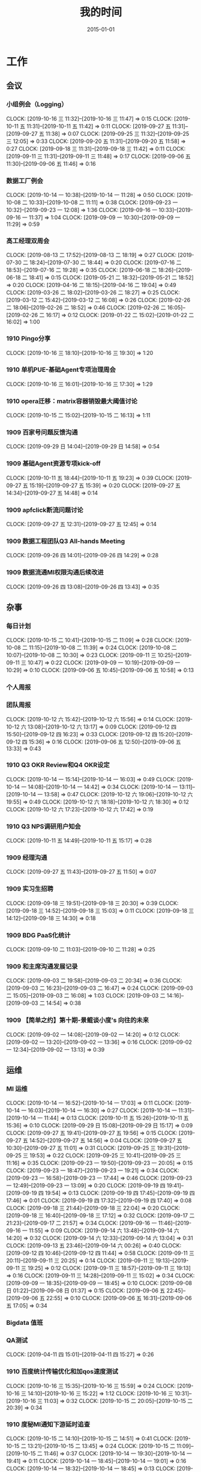 #+TITLE: 我的时间
#+DATE: 2015-01-01

* 工作
** 会议
*** 小组例会（Logging）
    CLOCK: [2019-10-16 三 11:32]--[2019-10-16 三 11:47] =>  0:15
    CLOCK: [2019-10-11 五 11:31]--[2019-10-11 五 11:42] =>  0:11
    CLOCK: [2019-09-27 五 11:31]--[2019-09-27 五 11:38] =>  0:07
    CLOCK: [2019-09-25 三 11:32]--[2019-09-25 三 12:05] =>  0:33
    CLOCK: [2019-09-20 五 11:31]--[2019-09-20 五 11:58] =>  0:27
    CLOCK: [2019-09-18 三 11:31]--[2019-09-18 三 11:42] =>  0:11
    CLOCK: [2019-09-11 三 11:31]--[2019-09-11 三 11:48] =>  0:17
    CLOCK: [2019-09-06 五 11:30]--[2019-09-06 五 11:46] =>  0:16
*** 数据工厂例会
    CLOCK: [2019-10-14 一 10:38]--[2019-10-14 一 11:28] =>  0:50
    CLOCK: [2019-10-08 二 10:33]--[2019-10-08 二 11:11] =>  0:38
    CLOCK: [2019-09-23 一 10:32]--[2019-09-23 一 12:08] =>  1:36
    CLOCK: [2019-09-16 一 10:33]--[2019-09-16 一 11:37] =>  1:04
    CLOCK: [2019-09-09 一 10:30]--[2019-09-09 一 11:29] =>  0:59
*** 高工经理双周会
    CLOCK: [2019-08-13 二 17:52]--[2019-08-13 二 18:19] =>  0:27
    CLOCK: [2019-07-30 二 18:24]--[2019-07-30 二 18:44] =>  0:20
    CLOCK: [2019-07-16 二 18:53]--[2019-07-16 二 19:28] =>  0:35
    CLOCK: [2019-06-18 二 18:26]--[2019-06-18 二 18:41] =>  0:15
    CLOCK: [2019-05-21 二 18:32]--[2019-05-21 二 18:52] =>  0:20
    CLOCK: [2019-04-16 二 18:15]--[2019-04-16 二 19:04] =>  0:49
    CLOCK: [2019-03-26 二 18:02]--[2019-03-26 二 18:27] =>  0:25
    CLOCK: [2019-03-12 二 15:42]--[2019-03-12 二 16:08] =>  0:26
    CLOCK: [2019-02-26 二 18:06]--[2019-02-26 二 18:52] =>  0:46
    CLOCK: [2019-02-26 二 16:05]--[2019-02-26 二 16:17] =>  0:12
    CLOCK: [2019-01-22 二 15:02]--[2019-01-22 二 16:02] =>  1:00
*** 1910 Pingo分享
    CLOCK: [2019-10-16 三 18:10]--[2019-10-16 三 19:30] =>  1:20
*** 1910 单机PUE-基础Agent专项治理周会
    CLOCK: [2019-10-16 三 16:01]--[2019-10-16 三 17:30] =>  1:29
*** 1910 opera迁移：matrix容器销毁最大阈值讨论
    CLOCK: [2019-10-15 二 15:02]--[2019-10-15 二 16:13] =>  1:11
*** 1909 百家号问题反馈沟通
    CLOCK: [2019-09-29 日 14:04]--[2019-09-29 日 14:58] =>  0:54
*** 1909 基础Agent资源专项kick-off
    CLOCK: [2019-10-11 五 18:44]--[2019-10-11 五 19:23] =>  0:39
    CLOCK: [2019-09-27 五 15:19]--[2019-09-27 五 15:39] =>  0:20
    CLOCK: [2019-09-27 五 14:34]--[2019-09-27 五 14:48] =>  0:14
*** 1909 apfclick断流问题讨论
    CLOCK: [2019-09-27 五 12:31]--[2019-09-27 五 12:45] =>  0:14
*** 1909 数据工程团队Q3 All-hands Meeting
    CLOCK: [2019-09-26 四 14:01]--[2019-09-26 四 14:29] =>  0:28
*** 1909 数据流通MI权限沟通后续改进
    CLOCK: [2019-09-26 四 13:08]--[2019-09-26 四 13:43] =>  0:35
** 杂事
*** 每日计划
    CLOCK: [2019-10-15 二 10:41]--[2019-10-15 二 11:09] =>  0:28
    CLOCK: [2019-10-08 二 11:15]--[2019-10-08 二 11:39] =>  0:24
    CLOCK: [2019-10-08 二 10:07]--[2019-10-08 二 10:30] =>  0:23
    CLOCK: [2019-09-11 三 10:25]--[2019-09-11 三 10:47] =>  0:22
    CLOCK: [2019-09-09 一 10:19]--[2019-09-09 一 10:29] =>  0:10
    CLOCK: [2019-09-06 五 10:45]--[2019-09-06 五 10:58] =>  0:13
*** 个人周报
*** 团队周报
    CLOCK: [2019-10-12 六 15:42]--[2019-10-12 六 15:56] =>  0:14
    CLOCK: [2019-10-12 六 13:08]--[2019-10-12 六 13:17] =>  0:09
    CLOCK: [2019-09-12 四 15:50]--[2019-09-12 四 16:23] =>  0:33
    CLOCK: [2019-09-12 四 15:20]--[2019-09-12 四 15:36] =>  0:16
    CLOCK: [2019-09-06 五 12:50]--[2019-09-06 五 13:33] =>  0:43
*** 1910 Q3 OKR Review和Q4 OKR设定
    CLOCK: [2019-10-14 一 15:14]--[2019-10-14 一 16:03] =>  0:49
    CLOCK: [2019-10-14 一 14:08]--[2019-10-14 一 14:42] =>  0:34
    CLOCK: [2019-10-14 一 13:11]--[2019-10-14 一 13:58] =>  0:47
    CLOCK: [2019-10-12 六 19:06]--[2019-10-12 六 19:55] =>  0:49
    CLOCK: [2019-10-12 六 18:18]--[2019-10-12 六 18:30] =>  0:12
    CLOCK: [2019-10-12 六 17:23]--[2019-10-12 六 17:42] =>  0:19
*** 1910 Q3 NPS调研用户知会
    CLOCK: [2019-10-11 五 14:49]--[2019-10-11 五 15:17] =>  0:28
*** 1909 经理沟通
    CLOCK: [2019-09-27 五 11:43]--[2019-09-27 五 11:50] =>  0:07
*** 1909 实习生招聘
    CLOCK: [2019-09-18 三 19:51]--[2019-09-18 三 20:30] =>  0:39
    CLOCK: [2019-09-18 三 14:52]--[2019-09-18 三 15:03] =>  0:11
    CLOCK: [2019-09-18 三 14:12]--[2019-09-18 三 14:30] =>  0:18
*** 1909 BDG PaaS化统计
    CLOCK: [2019-09-10 二 11:03]--[2019-09-10 二 11:28] =>  0:25
*** 1909 和主席沟通发展记录
    CLOCK: [2019-09-03 二 19:58]--[2019-09-03 二 20:34] =>  0:36
    CLOCK: [2019-09-03 二 16:23]--[2019-09-03 二 16:47] =>  0:24
    CLOCK: [2019-09-03 二 15:05]--[2019-09-03 二 16:08] =>  1:03
    CLOCK: [2019-09-03 二 14:16]--[2019-09-03 二 14:54] =>  0:38
*** 1909 【简单之约】第十期-景鲲谈小度’s 向往的未来 
    CLOCK: [2019-09-02 一 14:08]--[2019-09-02 一 14:20] =>  0:12
    CLOCK: [2019-09-02 一 13:20]--[2019-09-02 一 13:36] =>  0:16
    CLOCK: [2019-09-02 一 12:34]--[2019-09-02 一 13:13] =>  0:39
** 运维
*** MI 运维
    CLOCK: [2019-10-14 一 16:52]--[2019-10-14 一 17:03] =>  0:11
    CLOCK: [2019-10-14 一 16:03]--[2019-10-14 一 16:30] =>  0:27
    CLOCK: [2019-10-14 一 11:31]--[2019-10-14 一 11:44] =>  0:13
    CLOCK: [2019-10-11 五 15:26]--[2019-10-11 五 15:36] =>  0:10
    CLOCK: [2019-09-29 日 15:08]--[2019-09-29 日 15:17] =>  0:09
    CLOCK: [2019-09-27 五 19:41]--[2019-09-27 五 19:56] =>  0:15
    CLOCK: [2019-09-27 五 14:52]--[2019-09-27 五 14:56] =>  0:04
    CLOCK: [2019-09-27 五 10:30]--[2019-09-27 五 11:01] =>  0:31
    CLOCK: [2019-09-25 三 19:31]--[2019-09-25 三 19:53] =>  0:22
    CLOCK: [2019-09-25 三 10:41]--[2019-09-25 三 11:16] =>  0:35
    CLOCK: [2019-09-23 一 19:50]--[2019-09-23 一 20:05] =>  0:15
    CLOCK: [2019-09-23 一 18:47]--[2019-09-23 一 19:21] =>  0:34
    CLOCK: [2019-09-23 一 16:58]--[2019-09-23 一 17:44] =>  0:46
    CLOCK: [2019-09-23 一 12:49]--[2019-09-23 一 13:09] =>  0:20
    CLOCK: [2019-09-19 四 19:41]--[2019-09-19 四 19:54] =>  0:13
    CLOCK: [2019-09-19 四 17:45]--[2019-09-19 四 17:46] =>  0:01
    CLOCK: [2019-09-19 四 17:32]--[2019-09-19 四 17:40] =>  0:08
    CLOCK: [2019-09-18 三 21:44]--[2019-09-18 三 22:04] =>  0:20
    CLOCK: [2019-09-18 三 16:40]--[2019-09-18 三 17:12] =>  0:32
    CLOCK: [2019-09-17 二 21:23]--[2019-09-17 二 21:57] =>  0:34
    CLOCK: [2019-09-16 一 11:46]--[2019-09-16 一 11:55] =>  0:09
    CLOCK: [2019-09-14 六 13:48]--[2019-09-14 六 14:20] =>  0:32
    CLOCK: [2019-09-14 六 12:33]--[2019-09-14 六 13:04] =>  0:31
    CLOCK: [2019-09-13 五 23:46]--[2019-09-14 六 00:26] =>  0:40
    CLOCK: [2019-09-12 四 10:46]--[2019-09-12 四 11:44] =>  0:58
    CLOCK: [2019-09-11 三 20:11]--[2019-09-11 三 20:25] =>  0:14
    CLOCK: [2019-09-11 三 19:13]--[2019-09-11 三 19:25] =>  0:12
    CLOCK: [2019-09-11 三 18:57]--[2019-09-11 三 19:13] =>  0:16
    CLOCK: [2019-09-11 三 14:28]--[2019-09-11 三 15:02] =>  0:34
    CLOCK: [2019-09-09 一 18:35]--[2019-09-09 一 18:45] =>  0:10
    CLOCK: [2019-09-08 日 01:22]--[2019-09-08 日 01:37] =>  0:15
    CLOCK: [2019-09-06 五 22:45]--[2019-09-06 五 22:55] =>  0:10
    CLOCK: [2019-09-06 五 16:31]--[2019-09-06 五 17:05] =>  0:34
*** Bigdata 值班
*** QA测试
    CLOCK: [2019-04-11 四 15:01]--[2019-04-11 四 15:27] =>  0:26
*** 1910 百度统计传输优化和加qos速度测试
    CLOCK: [2019-10-16 三 15:35]--[2019-10-16 三 15:59] =>  0:24
    CLOCK: [2019-10-16 三 14:10]--[2019-10-16 三 15:22] =>  1:12
    CLOCK: [2019-10-16 三 10:31]--[2019-10-16 三 11:03] =>  0:32
    CLOCK: [2019-10-15 二 20:05]--[2019-10-15 二 20:39] =>  0:34
*** 1910 度秘MI通知下游延时追查
    CLOCK: [2019-10-15 二 14:10]--[2019-10-15 二 14:51] =>  0:41
    CLOCK: [2019-10-15 二 13:21]--[2019-10-15 二 13:45] =>  0:24
    CLOCK: [2019-10-15 二 11:09]--[2019-10-15 二 11:46] =>  0:37
    CLOCK: [2019-10-14 一 19:30]--[2019-10-14 一 19:41] =>  0:11
    CLOCK: [2019-10-14 一 18:45]--[2019-10-14 一 19:01] =>  0:16
    CLOCK: [2019-10-14 一 18:32]--[2019-10-14 一 18:45] =>  0:13
    CLOCK: [2019-10-14 一 17:32]--[2019-10-14 一 17:58] =>  0:26
*** 1910 排查流式使用原生订阅遇到的问题
    CLOCK: [2019-10-10 四 20:40]--[2019-10-10 四 21:00] =>  0:20
    CLOCK: [2019-10-10 四 19:43]--[2019-10-10 四 20:35] =>  0:52
    CLOCK: [2019-10-10 四 17:20]--[2019-10-10 四 18:11] =>  0:51
    CLOCK: [2019-10-10 四 15:55]--[2019-10-10 四 16:56] =>  1:01
    CLOCK: [2019-10-10 四 14:35]--[2019-10-10 四 15:49] =>  1:14
    CLOCK: [2019-10-10 四 10:43]--[2019-10-10 四 11:00] =>  0:17
    CLOCK: [2019-10-10 四 10:21]--[2019-10-10 四 10:42] =>  0:21
*** 1909 解决残余Logagent下线问题
    CLOCK: [2019-09-09 一 17:10]--[2019-09-09 一 17:34] =>  0:24
    CLOCK: [2019-09-09 一 16:48]--[2019-09-09 一 17:00] =>  0:12
    CLOCK: [2019-09-09 一 15:07]--[2019-09-09 一 16:48] =>  1:41
    CLOCK: [2019-09-09 一 13:50]--[2019-09-09 一 14:01] =>  0:11
    CLOCK: [2019-09-09 一 11:42]--[2019-09-09 一 11:46] =>  0:04
    CLOCK: [2019-09-09 一 11:36]--[2019-09-09 一 11:42] =>  0:06
    CLOCK: [2019-09-06 五 16:19]--[2019-09-06 五 16:30] =>  0:11
*** 1907 排查报警失灵问题
    CLOCK: [2019-09-06 五 23:20]--[2019-09-07 六 00:04] =>  0:44
    CLOCK: [2019-09-06 五 15:44]--[2019-09-06 五 16:19] =>  0:35
    CLOCK: [2019-09-06 五 14:30]--[2019-09-06 五 15:06] =>  0:36
    CLOCK: [2019-09-06 五 10:59]--[2019-09-06 五 11:30] =>  0:31
    CLOCK: [2019-09-05 四 19:12]--[2019-09-05 四 19:15] =>  0:03
    CLOCK: [2019-09-05 四 17:12]--[2019-09-05 四 17:49] =>  0:37
    CLOCK: [2019-09-05 四 16:28]--[2019-09-05 四 17:06] =>  0:38
    CLOCK: [2019-09-05 四 14:46]--[2019-09-05 四 16:26] =>  1:40
    CLOCK: [2019-07-31 三 19:32]--[2019-07-31 三 21:14] =>  1:42
    CLOCK: [2019-07-31 三 17:45]--[2019-07-31 三 17:53] =>  0:08
    CLOCK: [2019-07-31 三 16:46]--[2019-07-31 三 17:00] =>  0:14
    CLOCK: [2019-07-31 三 15:52]--[2019-07-31 三 16:10] =>  0:18
    CLOCK: [2019-07-31 三 10:44]--[2019-07-31 三 11:31] =>  0:47
    CLOCK: [2019-07-05 五 20:41]--[2019-07-05 五 21:37] =>  0:56
    CLOCK: [2019-07-05 五 19:10]--[2019-07-05 五 19:31] =>  0:21
    CLOCK: [2019-07-05 五 16:18]--[2019-07-05 五 17:37] =>  1:19
    CLOCK: [2019-07-05 五 15:20]--[2019-07-05 五 15:37] =>  0:17
** MI 3.0 BFE
*** 1908 支持读seqfile
    CLOCK: [2019-10-15 二 14:58]--[2019-10-15 二 15:00] =>  0:02
    CLOCK: [2019-09-15 日 21:06]--[2019-09-15 日 21:42] =>  0:36
    CLOCK: [2019-09-15 日 17:08]--[2019-09-15 日 18:17] =>  1:09
    CLOCK: [2019-09-15 日 14:11]--[2019-09-15 日 14:27] =>  0:16
    CLOCK: [2019-09-15 日 12:25]--[2019-09-15 日 13:26] =>  1:01
    CLOCK: [2019-09-15 日 00:35]--[2019-09-15 日 01:41] =>  1:06
    CLOCK: [2019-09-14 六 20:52]--[2019-09-14 六 21:12] =>  0:20
    CLOCK: [2019-09-14 六 14:48]--[2019-09-14 六 15:05] =>  0:17
    CLOCK: [2019-08-19 一 20:39]--[2019-08-19 一 21:08] =>  0:29
    CLOCK: [2019-08-19 一 19:57]--[2019-08-19 一 20:27] =>  0:30
    CLOCK: [2019-08-19 一 18:41]--[2019-08-19 一 19:53] =>  1:12
    CLOCK: [2019-08-19 一 17:00]--[2019-08-19 一 17:30] =>  0:30
    CLOCK: [2019-08-19 一 15:42]--[2019-08-19 一 16:38] =>  0:56
    CLOCK: [2019-08-19 一 14:50]--[2019-08-19 一 15:28] =>  0:38
    CLOCK: [2019-08-18 日 14:37]--[2019-08-18 日 15:48] =>  1:11
    CLOCK: [2019-08-18 日 09:57]--[2019-08-18 日 10:04] =>  0:07
    CLOCK: [2019-08-17 六 17:18]--[2019-08-17 六 18:33] =>  1:15
    CLOCK: [2019-08-17 六 14:29]--[2019-08-17 六 15:44] =>  1:15
    CLOCK: [2019-08-17 六 10:14]--[2019-08-17 六 11:14] =>  1:00
    CLOCK: [2019-08-13 二 19:57]--[2019-08-13 二 21:30] =>  1:33
    CLOCK: [2019-08-13 二 19:14]--[2019-08-13 二 19:29] =>  0:15
    CLOCK: [2019-08-13 二 17:42]--[2019-08-13 二 17:50] =>  0:08
    CLOCK: [2019-08-13 二 17:00]--[2019-08-13 二 17:13] =>  0:13
    CLOCK: [2019-08-13 二 16:16]--[2019-08-13 二 16:30] =>  0:14
    CLOCK: [2019-08-12 一 15:07]--[2019-08-12 一 15:51] =>  0:44
*** 1908 支持Hadoop Streaming方式启动
    CLOCK: [2019-08-10 六 16:42]--[2019-08-10 六 18:23] =>  1:41
    CLOCK: [2019-08-10 六 14:58]--[2019-08-10 六 15:45] =>  0:47
    CLOCK: [2019-08-09 五 19:09]--[2019-08-09 五 21:00] =>  1:51
    CLOCK: [2019-08-09 五 17:39]--[2019-08-09 五 17:47] =>  0:08
    CLOCK: [2019-08-09 五 16:57]--[2019-08-09 五 17:27] =>  0:30
    CLOCK: [2019-08-09 五 16:38]--[2019-08-09 五 16:39] =>  0:01
    CLOCK: [2019-08-09 五 10:25]--[2019-08-09 五 11:11] =>  0:46
    CLOCK: [2019-08-08 四 21:04]--[2019-08-08 四 23:17] =>  2:13
    CLOCK: [2019-08-08 四 21:00]--[2019-08-08 四 21:01] =>  0:01
    CLOCK: [2019-08-07 三 11:48]--[2019-08-07 三 11:56] =>  0:08
    CLOCK: [2019-08-07 三 09:58]--[2019-08-07 三 11:31] =>  1:33
    CLOCK: [2019-08-06 二 14:47]--[2019-08-06 二 15:29] =>  0:42
    CLOCK: [2019-08-06 二 14:09]--[2019-08-06 二 14:15] =>  0:06
    CLOCK: [2019-08-06 二 13:13]--[2019-08-06 二 13:37] =>  0:24
*** 1907 实现AFS input
    CLOCK: [2019-07-31 三 10:20]--[2019-07-31 三 10:44] =>  0:24
    CLOCK: [2019-07-30 二 19:48]--[2019-07-30 二 20:52] =>  1:04
    CLOCK: [2019-07-30 二 15:09]--[2019-07-30 二 17:37] =>  2:28
    CLOCK: [2019-07-30 二 13:24]--[2019-07-30 二 13:54] =>  0:30
    CLOCK: [2019-07-30 二 11:28]--[2019-07-30 二 11:44] =>  0:16
    CLOCK: [2019-07-30 二 10:08]--[2019-07-30 二 11:06] =>  0:58
*** 1907 一期拆分icafe
    CLOCK: [2019-07-29 一 19:24]--[2019-07-29 一 21:28] =>  2:04
*** 1907 项目周报
    CLOCK: [2019-08-19 一 00:55]--[2019-08-19 一 00:59] =>  0:04
    CLOCK: [2019-07-29 一 21:52]--[2019-07-29 一 22:07] =>  0:15
    CLOCK: [2019-07-22 一 19:43]--[2019-07-22 一 20:04] =>  0:21
*** 1907 BFE改造拆解和排期
    CLOCK: [2019-07-16 二 13:44]--[2019-07-16 二 15:04] =>  1:20
    CLOCK: [2019-07-16 二 12:55]--[2019-07-16 二 13:08] =>  0:13
*** 1907 BFE改造方案设计
    CLOCK: [2019-07-15 一 17:01]--[2019-07-15 一 17:34] =>  0:33
    CLOCK: [2019-07-12 五 14:31]--[2019-07-12 五 14:59] =>  0:28
    CLOCK: [2019-07-12 五 12:55]--[2019-07-12 五 13:25] =>  0:30
    CLOCK: [2019-07-12 五 11:50]--[2019-07-12 五 12:05] =>  0:15
    CLOCK: [2019-07-12 五 10:33]--[2019-07-12 五 11:33] =>  1:00
    CLOCK: [2019-07-03 三 16:00]--[2019-07-03 三 17:07] =>  1:07
    CLOCK: [2019-07-03 三 15:29]--[2019-07-03 三 15:51] =>  0:22
    CLOCK: [2019-07-03 三 13:24]--[2019-07-03 三 14:04] =>  0:40
    CLOCK: [2019-07-03 三 13:02]--[2019-07-03 三 13:12] =>  0:10
** MI 上云
*** 1909 修复rds的pgsql引擎校验失败问题
    CLOCK: [2019-09-12 四 13:50]--[2019-09-12 四 14:46] =>  0:56
*** 1908 Pingo 4.5需求讨论
    CLOCK: [2019-09-09 一 14:05]--[2019-09-09 一 15:01] =>  0:56
    CLOCK: [2019-08-31 六 19:41]--[2019-08-31 六 20:23] =>  0:42
*** 1907 解决iframe路由问题
    CLOCK: [2019-07-17 三 20:12]--[2019-07-17 三 20:40] =>  0:28
    CLOCK: [2019-07-17 三 18:57]--[2019-07-17 三 19:29] =>  0:32
    CLOCK: [2019-07-16 二 21:35]--[2019-07-16 二 21:47] =>  0:12
    CLOCK: [2019-07-16 二 20:54]--[2019-07-16 二 21:16] =>  0:22
    CLOCK: [2019-07-16 二 19:32]--[2019-07-16 二 20:17] =>  0:45
    CLOCK: [2019-07-16 二 15:52]--[2019-07-16 二 16:36] =>  0:44
    CLOCK: [2019-07-16 二 15:18]--[2019-07-16 二 15:42] =>  0:24
*** 1907 Pingo物理表和映射表支持讨论以及iframe路径路由讨论
    CLOCK: [2019-07-16 二 10:55]--[2019-07-16 二 11:51] =>  0:56
*** 1907 任务耗时计算优化
    CLOCK: [2019-07-10 三 13:43]--[2019-07-10 三 14:37] =>  0:54
    CLOCK: [2019-07-10 三 10:43]--[2019-07-10 三 11:31] =>  0:48
    CLOCK: [2019-07-10 三 10:24]--[2019-07-10 三 10:41] =>  0:17
*** 1905 MI的调度插件打包并合入Pingo的agile流水线
    CLOCK: [2019-05-28 二 17:08]--[2019-05-28 二 17:46] =>  0:38
    CLOCK: [2019-05-28 二 16:38]--[2019-05-28 二 17:02] =>  0:24
*** 1905 云上非自动建表流程完善
    CLOCK: [2019-05-22 三 16:17]--[2019-05-22 三 17:08] =>  0:51
    CLOCK: [2019-05-22 三 15:16]--[2019-05-22 三 16:15] =>  0:59
    CLOCK: [2019-05-22 三 13:45]--[2019-05-22 三 15:03] =>  1:18
    CLOCK: [2019-05-22 三 12:53]--[2019-05-22 三 13:04] =>  0:11
    CLOCK: [2019-05-22 三 10:38]--[2019-05-22 三 11:31] =>  0:53
    CLOCK: [2019-05-21 二 13:49]--[2019-05-21 二 14:29] =>  0:40
*** 1905 云上MI bug修复
    CLOCK: [2019-05-20 一 21:15]--[2019-05-20 一 21:23] =>  0:08
    CLOCK: [2019-05-20 一 19:57]--[2019-05-20 一 20:59] =>  1:02
    CLOCK: [2019-05-20 一 16:50]--[2019-05-20 一 18:44] =>  1:54
    CLOCK: [2019-05-20 一 14:49]--[2019-05-20 一 16:26] =>  1:37
*** 1903 上云联调测试
    CLOCK: [2019-04-16 二 17:37]--[2019-04-16 二 17:54] =>  0:17
    CLOCK: [2019-04-04 四 17:49]--[2019-04-04 四 19:48] =>  1:59
    CLOCK: [2019-04-04 四 15:19]--[2019-04-04 四 16:01] =>  0:42
    CLOCK: [2019-04-04 四 14:56]--[2019-04-04 四 15:13] =>  0:17
    CLOCK: [2019-04-04 四 13:36]--[2019-04-04 四 13:59] =>  0:23
    CLOCK: [2019-04-03 三 16:35]--[2019-04-03 三 17:38] =>  1:03
    CLOCK: [2019-04-02 二 16:25]--[2019-04-02 二 17:09] =>  0:44
    CLOCK: [2019-04-02 二 15:04]--[2019-04-02 二 15:53] =>  0:49
    CLOCK: [2019-04-02 二 13:09]--[2019-04-02 二 14:21] =>  1:12
    CLOCK: [2019-04-02 二 11:08]--[2019-04-02 二 11:58] =>  0:50
    CLOCK: [2019-04-02 二 10:27]--[2019-04-02 二 11:08] =>  0:41
*** 1903 例行调度功能
    CLOCK: [2019-04-03 三 20:33]--[2019-04-03 三 20:52] =>  0:19
    CLOCK: [2019-04-03 三 19:05]--[2019-04-03 三 20:07] =>  1:02
    CLOCK: [2019-04-03 三 13:59]--[2019-04-03 三 15:00] =>  1:01
    CLOCK: [2019-04-03 三 12:50]--[2019-04-03 三 13:30] =>  0:40
    CLOCK: [2019-04-03 三 11:20]--[2019-04-03 三 11:40] =>  0:20
    CLOCK: [2019-04-03 三 10:28]--[2019-04-03 三 11:16] =>  0:48
    CLOCK: [2019-04-03 三 07:58]--[2019-04-03 三 09:14] =>  1:16
    CLOCK: [2019-04-03 三 02:57]--[2019-04-03 三 03:17] =>  0:20
    CLOCK: [2019-04-03 三 02:18]--[2019-04-03 三 02:45] =>  0:27
    CLOCK: [2019-04-03 三 01:21]--[2019-04-03 三 02:12] =>  0:51
    CLOCK: [2019-04-03 三 00:14]--[2019-04-03 三 01:09] =>  0:55
    CLOCK: [2019-04-02 二 19:50]--[2019-04-02 二 22:02] =>  2:12
    CLOCK: [2019-04-02 二 17:09]--[2019-04-02 二 17:46] =>  0:37
    CLOCK: [2019-04-02 二 15:53]--[2019-04-02 二 16:20] =>  0:27
    CLOCK: [2019-04-01 一 21:20]--[2019-04-01 一 21:30] =>  0:10
    CLOCK: [2019-04-01 一 19:34]--[2019-04-01 一 20:55] =>  1:21
    CLOCK: [2019-04-01 一 17:25]--[2019-04-01 一 17:46] =>  0:21
    CLOCK: [2019-04-01 一 16:03]--[2019-04-01 一 16:30] =>  0:27
*** 1903 REST: 创建/修改传输任务重构
    CLOCK: [2019-04-01 一 16:30]--[2019-04-01 一 16:47] =>  0:17
    CLOCK: [2019-04-01 一 14:50]--[2019-04-01 一 15:26] =>  0:36
    CLOCK: [2019-04-01 一 13:06]--[2019-04-01 一 14:18] =>  1:12
    CLOCK: [2019-04-01 一 11:33]--[2019-04-01 一 11:48] =>  0:15
    CLOCK: [2019-04-01 一 00:54]--[2019-04-01 一 01:53] =>  0:59
    CLOCK: [2019-03-31 日 18:43]--[2019-03-31 日 19:40] =>  0:57
    CLOCK: [2019-03-31 日 16:42]--[2019-03-31 日 17:22] =>  0:40
    CLOCK: [2019-03-31 日 16:20]--[2019-03-31 日 16:30] =>  0:10
    CLOCK: [2019-03-31 日 15:37]--[2019-03-31 日 16:15] =>  0:38
    CLOCK: [2019-03-31 日 13:50]--[2019-03-31 日 14:37] =>  0:47
    CLOCK: [2019-03-31 日 12:16]--[2019-03-31 日 13:26] =>  1:10
    CLOCK: [2019-03-31 日 10:18]--[2019-03-31 日 11:23] =>  1:05
    CLOCK: [2019-03-30 六 23:08]--[2019-03-30 六 23:41] =>  0:33
    CLOCK: [2019-03-30 六 20:34]--[2019-03-30 六 21:11] =>  0:37
    CLOCK: [2019-03-30 六 19:37]--[2019-03-30 六 20:22] =>  0:45
    CLOCK: [2019-03-30 六 16:38]--[2019-03-30 六 16:59] =>  0:21
    CLOCK: [2019-03-30 六 09:20]--[2019-03-30 六 10:29] =>  1:09
    CLOCK: [2019-03-29 五 20:02]--[2019-03-29 五 20:45] =>  0:43
    CLOCK: [2019-03-29 五 13:47]--[2019-03-29 五 14:47] =>  1:00
    CLOCK: [2019-03-29 五 13:16]--[2019-03-29 五 13:34] =>  0:18
    CLOCK: [2019-03-29 五 12:48]--[2019-03-29 五 13:03] =>  0:15
    CLOCK: [2019-03-29 五 11:21]--[2019-03-29 五 11:32] =>  0:11
    CLOCK: [2019-03-29 五 10:20]--[2019-03-29 五 10:50] =>  0:30
    CLOCK: [2019-03-28 四 21:39]--[2019-03-28 四 22:15] =>  0:36
    CLOCK: [2019-03-28 四 20:03]--[2019-03-28 四 20:51] =>  0:48
    CLOCK: [2019-03-28 四 18:43]--[2019-03-28 四 19:39] =>  0:56
    CLOCK: [2019-03-28 四 16:08]--[2019-03-28 四 17:52] =>  1:44
    CLOCK: [2019-03-28 四 15:41]--[2019-03-28 四 16:06] =>  0:25
    CLOCK: [2019-03-28 四 14:57]--[2019-03-28 四 15:23] =>  0:26
    CLOCK: [2019-03-28 四 14:18]--[2019-03-28 四 14:50] =>  0:32
    CLOCK: [2019-03-28 四 13:54]--[2019-03-28 四 14:12] =>  0:18
    CLOCK: [2019-03-28 四 12:54]--[2019-03-28 四 13:31] =>  0:37
    CLOCK: [2019-03-28 四 10:51]--[2019-03-28 四 11:54] =>  1:03
    CLOCK: [2019-03-28 四 09:42]--[2019-03-28 四 10:23] =>  0:41
    CLOCK: [2019-03-28 四 02:01]--[2019-03-28 四 03:02] =>  1:01
    CLOCK: [2019-03-27 三 21:30]--[2019-03-27 三 21:53] =>  0:23
    CLOCK: [2019-03-27 三 19:00]--[2019-03-27 三 21:09] =>  2:09
    CLOCK: [2019-03-27 三 17:48]--[2019-03-27 三 17:57] =>  0:09
    CLOCK: [2019-03-27 三 14:28]--[2019-03-27 三 14:51] =>  0:23
    CLOCK: [2019-03-27 三 13:32]--[2019-03-27 三 13:59] =>  0:27
    CLOCK: [2019-03-27 三 11:55]--[2019-03-27 三 12:04] =>  0:09
    CLOCK: [2019-03-27 三 11:07]--[2019-03-27 三 11:31] =>  0:24
    CLOCK: [2019-03-27 三 10:17]--[2019-03-27 三 10:51] =>  0:34
    CLOCK: [2019-03-26 二 22:03]--[2019-03-26 二 22:36] =>  0:33
    CLOCK: [2019-03-26 二 20:56]--[2019-03-26 二 21:46] =>  0:50
    CLOCK: [2019-03-26 二 10:23]--[2019-03-26 二 11:26] =>  1:03
    CLOCK: [2019-03-25 一 14:20]--[2019-03-25 一 16:02] =>  1:42
    CLOCK: [2019-03-25 一 13:15]--[2019-03-25 一 13:30] =>  0:15
    CLOCK: [2019-03-25 一 02:29]--[2019-03-25 一 02:35] =>  0:06
    CLOCK: [2019-03-25 一 01:19]--[2019-03-25 一 01:23] =>  0:04
    CLOCK: [2019-03-20 三 16:03]--[2019-03-20 三 16:36] =>  0:33
    CLOCK: [2019-03-20 三 14:40]--[2019-03-20 三 15:06] =>  0:26
    CLOCK: [2019-03-17 日 12:07]--[2019-03-17 日 12:30] =>  0:23
    CLOCK: [2019-03-17 日 10:42]--[2019-03-17 日 10:55] =>  0:13
    CLOCK: [2019-03-07 四 20:22]--[2019-03-07 四 20:32] =>  0:10
    CLOCK: [2019-03-07 四 19:03]--[2019-03-07 四 19:48] =>  0:45
    CLOCK: [2019-03-07 四 17:02]--[2019-03-07 四 17:47] =>  0:45
    CLOCK: [2019-03-07 四 10:13]--[2019-03-07 四 11:57] =>  1:44
    CLOCK: [2019-03-06 三 21:11]--[2019-03-06 三 21:25] =>  0:14
    CLOCK: [2019-03-06 三 20:12]--[2019-03-06 三 21:09] =>  0:57
    CLOCK: [2019-03-06 三 19:42]--[2019-03-06 三 20:03] =>  0:21
    CLOCK: [2019-03-06 三 15:50]--[2019-03-06 三 16:53] =>  1:03
    CLOCK: [2019-03-06 三 15:17]--[2019-03-06 三 15:49] =>  0:32
    CLOCK: [2019-03-06 三 14:14]--[2019-03-06 三 15:07] =>  0:53
    CLOCK: [2019-03-06 三 13:46]--[2019-03-06 三 14:11] =>  0:25
    CLOCK: [2019-03-06 三 10:47]--[2019-03-06 三 11:31] =>  0:44
    CLOCK: [2019-03-06 三 09:51]--[2019-03-06 三 10:45] =>  0:54
    CLOCK: [2019-03-05 二 20:51]--[2019-03-05 二 21:39] =>  0:48
    CLOCK: [2019-03-05 二 19:02]--[2019-03-05 二 20:48] =>  1:46
    CLOCK: [2019-03-05 二 17:54]--[2019-03-05 二 17:57] =>  0:03
    CLOCK: [2019-03-05 二 17:36]--[2019-03-05 二 17:45] =>  0:09
    CLOCK: [2019-03-05 二 15:56]--[2019-03-05 二 16:03] =>  0:07
    CLOCK: [2019-03-05 二 15:08]--[2019-03-05 二 15:33] =>  0:25
    CLOCK: [2019-03-05 二 14:15]--[2019-03-05 二 14:49] =>  0:34
    CLOCK: [2019-03-05 二 10:35]--[2019-03-05 二 11:53] =>  1:18
*** 1903 REST：文档撰写
    CLOCK: [2019-03-20 三 13:46]--[2019-03-20 三 14:13] =>  0:27
    CLOCK: [2019-03-20 三 13:04]--[2019-03-20 三 13:35] =>  0:31
    CLOCK: [2019-03-20 三 11:34]--[2019-03-20 三 11:54] =>  0:20
    CLOCK: [2019-03-20 三 11:00]--[2019-03-20 三 11:16] =>  0:16
    CLOCK: [2019-03-20 三 10:17]--[2019-03-20 三 10:53] =>  0:36
    CLOCK: [2019-03-18 一 16:48]--[2019-03-18 一 17:08] =>  0:20
    CLOCK: [2019-03-18 一 16:40]--[2019-03-18 一 16:45] =>  0:05
    CLOCK: [2019-03-18 一 13:41]--[2019-03-18 一 13:58] =>  0:17
    CLOCK: [2019-03-18 一 13:07]--[2019-03-18 一 13:39] =>  0:32
    CLOCK: [2019-03-18 一 10:11]--[2019-03-18 一 10:32] =>  0:21
    CLOCK: [2019-03-17 日 09:24]--[2019-03-17 日 09:59] =>  0:35
    CLOCK: [2019-03-15 五 21:21]--[2019-03-15 五 22:22] =>  1:01
*** 1903 REST：继续完善
    CLOCK: [2019-03-15 五 19:05]--[2019-03-15 五 20:28] =>  1:23
    CLOCK: [2019-03-15 五 16:40]--[2019-03-15 五 17:16] =>  0:36
    CLOCK: [2019-03-15 五 16:03]--[2019-03-15 五 16:23] =>  0:20
    CLOCK: [2019-03-15 五 15:20]--[2019-03-15 五 15:50] =>  0:30
    CLOCK: [2019-03-15 五 14:18]--[2019-03-15 五 14:59] =>  0:41
    CLOCK: [2019-03-15 五 10:24]--[2019-03-15 五 11:00] =>  0:36
    CLOCK: [2019-03-14 四 20:21]--[2019-03-14 四 21:19] =>  0:58
    CLOCK: [2019-03-14 四 13:21]--[2019-03-14 四 15:34] =>  2:13
    CLOCK: [2019-03-14 四 11:48]--[2019-03-14 四 11:50] =>  0:02
    CLOCK: [2019-03-14 四 10:25]--[2019-03-14 四 11:29] =>  1:04
    CLOCK: [2019-03-13 三 20:28]--[2019-03-13 三 20:51] =>  0:23
    CLOCK: [2019-03-13 三 19:07]--[2019-03-13 三 20:15] =>  1:08
    CLOCK: [2019-03-13 三 16:47]--[2019-03-13 三 17:34] =>  0:47
    CLOCK: [2019-03-13 三 16:08]--[2019-03-13 三 16:23] =>  0:15
    CLOCK: [2019-03-13 三 13:59]--[2019-03-13 三 16:06] =>  2:07
    CLOCK: [2019-03-13 三 11:39]--[2019-03-13 三 11:48] =>  0:09
    CLOCK: [2019-03-13 三 11:01]--[2019-03-13 三 11:31] =>  0:30
    CLOCK: [2019-03-12 二 22:02]--[2019-03-12 二 22:16] =>  0:14
    CLOCK: [2019-03-12 二 19:41]--[2019-03-12 二 20:59] =>  1:18
    CLOCK: [2019-03-12 二 16:08]--[2019-03-12 二 17:38] =>  1:30
    CLOCK: [2019-03-12 二 15:33]--[2019-03-12 二 15:40] =>  0:07
    CLOCK: [2019-03-12 二 14:15]--[2019-03-12 二 15:08] =>  0:53
    CLOCK: [2019-03-12 二 11:32]--[2019-03-12 二 11:56] =>  0:24
    CLOCK: [2019-03-12 二 10:14]--[2019-03-12 二 11:11] =>  0:57
    CLOCK: [2019-03-11 一 19:33]--[2019-03-11 一 20:20] =>  0:47
    CLOCK: [2019-03-11 一 18:51]--[2019-03-11 一 19:31] =>  0:40
    CLOCK: [2019-03-11 一 17:41]--[2019-03-11 一 17:52] =>  0:11
    CLOCK: [2019-03-11 一 16:39]--[2019-03-11 一 17:25] =>  0:46
    CLOCK: [2019-03-11 一 15:11]--[2019-03-11 一 16:07] =>  0:56
    CLOCK: [2019-03-11 一 14:05]--[2019-03-11 一 15:08] =>  1:03
    CLOCK: [2019-03-11 一 00:40]--[2019-03-11 一 01:23] =>  0:43
    CLOCK: [2019-03-10 日 21:47]--[2019-03-10 日 23:33] =>  1:46
    CLOCK: [2019-03-10 日 19:35]--[2019-03-10 日 20:43] =>  1:08
    CLOCK: [2019-03-10 日 13:18]--[2019-03-10 日 14:35] =>  1:17
    CLOCK: [2019-03-10 日 11:38]--[2019-03-10 日 12:52] =>  1:14
    CLOCK: [2019-03-10 日 10:50]--[2019-03-10 日 11:03] =>  0:13
    CLOCK: [2019-03-09 六 17:38]--[2019-03-09 六 19:00] =>  1:22
    CLOCK: [2019-03-09 六 15:00]--[2019-03-09 六 16:21] =>  1:21
    CLOCK: [2019-03-08 五 21:24]--[2019-03-08 五 21:41] =>  0:17
    CLOCK: [2019-03-08 五 19:07]--[2019-03-08 五 19:52] =>  0:45
    CLOCK: [2019-03-08 五 17:00]--[2019-03-08 五 17:30] =>  0:30
    CLOCK: [2019-03-07 四 21:15]--[2019-03-07 四 21:40] =>  0:25
*** 1903 上云联调排期讨论
    CLOCK: [2019-03-22 五 17:27]--[2019-03-22 五 17:49] =>  0:22
    CLOCK: [2019-03-07 四 16:02]--[2019-03-07 四 16:55] =>  0:53
*** 1902 HTTP API整理入库
    CLOCK: [2019-03-04 一 19:05]--[2019-03-04 一 20:22] =>  1:17
    CLOCK: [2019-03-04 一 15:39]--[2019-03-04 一 17:41] =>  2:02
    CLOCK: [2019-03-04 一 15:10]--[2019-03-04 一 15:30] =>  0:20
    CLOCK: [2019-03-04 一 13:45]--[2019-03-04 一 14:52] =>  1:07
    CLOCK: [2019-03-04 一 10:31]--[2019-03-04 一 10:59] =>  0:28
    CLOCK: [2019-03-01 五 17:11]--[2019-03-01 五 17:30] =>  0:19
    CLOCK: [2019-03-01 五 15:32]--[2019-03-01 五 16:09] =>  0:37
    CLOCK: [2019-03-01 五 14:24]--[2019-03-01 五 15:03] =>  0:39
    CLOCK: [2019-03-01 五 10:03]--[2019-03-01 五 11:31] =>  1:28
    CLOCK: [2019-02-28 四 15:22]--[2019-02-28 四 16:12] =>  0:50
    CLOCK: [2019-02-28 四 14:58]--[2019-02-28 四 15:00] =>  0:02
    CLOCK: [2019-02-28 四 14:10]--[2019-02-28 四 14:54] =>  0:44
    CLOCK: [2019-02-28 四 10:30]--[2019-02-28 四 11:13] =>  0:43
    CLOCK: [2019-02-27 三 20:58]--[2019-02-27 三 21:10] =>  0:12
    CLOCK: [2019-02-27 三 19:23]--[2019-02-27 三 20:40] =>  1:17
    CLOCK: [2019-02-27 三 13:32]--[2019-02-27 三 15:20] =>  1:48
    CLOCK: [2019-02-26 二 17:49]--[2019-02-26 二 18:00] =>  0:11
    CLOCK: [2019-02-26 二 15:48]--[2019-02-26 二 16:05] =>  0:17
*** 1902 Q1进展梳理和计划
    CLOCK: [2019-02-22 五 19:23]--[2019-02-22 五 19:34] =>  0:11
    CLOCK: [2019-02-22 五 15:19]--[2019-02-22 五 15:49] =>  0:30
*** 1901 数据工厂Q1排期
    CLOCK: [2019-01-03 四 23:45]--[2019-01-04 五 00:24] =>  0:39
    CLOCK: [2019-01-03 四 19:05]--[2019-01-03 四 19:54] =>  0:49
*** 1809 上云工作梳理
    CLOCK: [2018-09-12 三 16:05]--[2018-09-12 三 16:19] =>  0:14
*** 1809 功能需求讨论
    CLOCK: [2018-09-12 三 15:07]--[2018-09-12 三 16:01] =>  0:54
    CLOCK: [2018-09-03 一 16:01]--[2018-09-03 一 16:54] =>  0:53
    CLOCK: [2018-09-03 一 15:22]--[2018-09-03 一 16:00] =>  0:38
*** 1808 Pingo上云方案讨论
    CLOCK: [2018-08-27 一 17:09]--[2018-08-27 一 18:10] =>  1:01
** MI 2.10
*** 1910 gcc482改造
    CLOCK: [2019-10-16 三 20:18]--[2019-10-16 三 20:58] =>  0:40
*** 1910 原生订阅获取partition映射关系的API
    CLOCK: [2019-10-12 六 16:16]--[2019-10-12 六 17:08] =>  0:52
    CLOCK: [2019-10-12 六 15:30]--[2019-10-12 六 15:37] =>  0:07
    CLOCK: [2019-10-12 六 14:05]--[2019-10-12 六 15:25] =>  1:20
    CLOCK: [2019-10-12 六 11:31]--[2019-10-12 六 11:45] =>  0:14
    CLOCK: [2019-10-12 六 11:07]--[2019-10-12 六 11:26] =>  0:19
    CLOCK: [2019-10-12 六 10:34]--[2019-10-12 六 11:01] =>  0:27
    CLOCK: [2019-10-11 五 21:38]--[2019-10-11 五 21:55] =>  0:17
    CLOCK: [2019-10-11 五 19:32]--[2019-10-11 五 20:12] =>  0:40
    CLOCK: [2019-10-11 五 18:23]--[2019-10-11 五 18:44] =>  0:21
    CLOCK: [2019-10-11 五 17:05]--[2019-10-11 五 17:20] =>  0:15
    CLOCK: [2019-10-11 五 13:54]--[2019-10-11 五 14:14] =>  0:20
** MI 2.9
*** 1909 传输节点上下线保证各个pipelet均有流量
    CLOCK: [2019-09-29 日 15:18]--[2019-09-29 日 16:28] =>  1:10
    CLOCK: [2019-09-29 日 10:40]--[2019-09-29 日 11:51] =>  1:11
    CLOCK: [2019-09-27 五 19:15]--[2019-09-27 五 19:35] =>  0:20
    CLOCK: [2019-09-27 五 12:49]--[2019-09-27 五 13:13] =>  0:24
    CLOCK: [2019-09-27 五 11:40]--[2019-09-27 五 11:43] =>  0:03
    CLOCK: [2019-09-27 五 11:14]--[2019-09-27 五 11:31] =>  0:17
    CLOCK: [2019-09-26 四 19:31]--[2019-09-26 四 19:45] =>  0:14
    CLOCK: [2019-09-26 四 16:41]--[2019-09-26 四 16:45] =>  0:04
*** 1909 解决CKP超大导致Master出core问题
    CLOCK: [2019-10-10 四 14:02]--[2019-10-10 四 14:10] =>  0:08
    CLOCK: [2019-10-10 四 11:00]--[2019-10-10 四 11:59] =>  0:59
    CLOCK: [2019-09-27 五 16:31]--[2019-09-27 五 16:37] =>  0:06
    CLOCK: [2019-09-27 五 15:55]--[2019-09-27 五 16:15] =>  0:20
    CLOCK: [2019-09-27 五 15:51]--[2019-09-27 五 15:52] =>  0:01
    CLOCK: [2019-09-27 五 11:04]--[2019-09-27 五 11:14] =>  0:10
    CLOCK: [2019-09-26 四 18:28]--[2019-09-26 四 18:58] =>  0:30
    CLOCK: [2019-09-26 四 17:15]--[2019-09-26 四 17:51] =>  0:36
    CLOCK: [2019-09-26 四 15:50]--[2019-09-26 四 16:40] =>  0:50
    CLOCK: [2019-09-26 四 14:39]--[2019-09-26 四 15:19] =>  0:40
    CLOCK: [2019-09-26 四 11:18]--[2019-09-26 四 11:47] =>  0:29
*** 1909 解决启动/禁用按钮显示异常问题
    CLOCK: [2019-10-10 四 17:18]--[2019-10-10 四 17:20] =>  0:02
    CLOCK: [2019-10-10 四 14:10]--[2019-10-10 四 14:18] =>  0:08
    CLOCK: [2019-09-25 三 21:03]--[2019-09-25 三 21:20] =>  0:17
    CLOCK: [2019-09-25 三 20:29]--[2019-09-25 三 20:54] =>  0:25
    CLOCK: [2019-09-25 三 19:59]--[2019-09-25 三 20:20] =>  0:21
    CLOCK: [2019-09-25 三 18:25]--[2019-09-25 三 18:55] =>  0:30
*** 1909 Master/UI的425/426端口兼容
    CLOCK: [2019-09-26 四 10:21]--[2019-09-26 四 11:18] =>  0:57
    CLOCK: [2019-09-25 三 15:08]--[2019-09-25 三 17:39] =>  2:31
    CLOCK: [2019-09-25 三 13:39]--[2019-09-25 三 14:39] =>  1:00
    CLOCK: [2019-09-25 三 12:05]--[2019-09-25 三 12:09] =>  0:04
    CLOCK: [2019-09-25 三 11:16]--[2019-09-25 三 11:32] =>  0:16
    CLOCK: [2019-09-25 三 10:20]--[2019-09-25 三 10:40] =>  0:20
    CLOCK: [2019-09-20 五 15:04]--[2019-09-20 五 15:22] =>  0:18
*** 1907 b2log迁移icode
    CLOCK: [2019-09-20 五 17:56]--[2019-09-20 五 18:01] =>  0:05
    CLOCK: [2019-09-20 五 17:07]--[2019-09-20 五 17:38] =>  0:31
    CLOCK: [2019-09-20 五 16:29]--[2019-09-20 五 16:44] =>  0:15
    CLOCK: [2019-09-20 五 15:22]--[2019-09-20 五 15:44] =>  0:22
    CLOCK: [2019-09-20 五 14:26]--[2019-09-20 五 15:04] =>  0:38
    CLOCK: [2019-09-20 五 13:53]--[2019-09-20 五 14:22] =>  0:29
    CLOCK: [2019-09-20 五 10:18]--[2019-09-20 五 11:31] =>  1:13
    CLOCK: [2019-09-19 四 19:56]--[2019-09-19 四 21:20] =>  1:24
    CLOCK: [2019-09-18 三 21:23]--[2019-09-18 三 21:25] =>  0:02
    CLOCK: [2019-09-18 三 18:57]--[2019-09-18 三 19:42] =>  0:45
    CLOCK: [2019-09-18 三 17:57]--[2019-09-18 三 18:00] =>  0:03
    CLOCK: [2019-09-18 三 17:12]--[2019-09-18 三 17:54] =>  0:42
    CLOCK: [2019-07-19 五 15:51]--[2019-07-19 五 16:13] =>  0:22
    CLOCK: [2019-07-17 三 15:52]--[2019-07-17 三 16:22] =>  0:30
    CLOCK: [2019-07-17 三 15:28]--[2019-07-17 三 15:38] =>  0:10
    CLOCK: [2019-07-17 三 15:16]--[2019-07-17 三 15:22] =>  0:06
    CLOCK: [2019-07-17 三 13:01]--[2019-07-17 三 14:04] =>  1:03
    CLOCK: [2019-07-17 三 10:05]--[2019-07-17 三 11:32] =>  1:27
    CLOCK: [2019-07-16 二 17:49]--[2019-07-16 二 18:10] =>  0:21
    CLOCK: [2019-07-16 二 16:36]--[2019-07-16 二 17:30] =>  0:54
    CLOCK: [2019-07-16 二 15:12]--[2019-07-16 二 15:18] =>  0:06
    CLOCK: [2019-07-16 二 10:54]--[2019-07-16 二 10:55] =>  0:01
    CLOCK: [2019-07-15 一 20:10]--[2019-07-15 一 21:43] =>  1:33
    CLOCK: [2019-07-15 一 19:08]--[2019-07-15 一 19:47] =>  0:39
    CLOCK: [2019-07-15 一 17:49]--[2019-07-15 一 17:53] =>  0:04
    CLOCK: [2019-07-15 一 15:56]--[2019-07-15 一 17:00] =>  1:04
    CLOCK: [2019-07-15 一 15:03]--[2019-07-15 一 15:41] =>  0:38
    CLOCK: [2019-07-12 五 17:39]--[2019-07-12 五 17:57] =>  0:18
    CLOCK: [2019-07-12 五 16:03]--[2019-07-12 五 16:25] =>  0:22
    CLOCK: [2019-07-11 四 17:20]--[2019-07-11 四 17:57] =>  0:37
    CLOCK: [2019-07-11 四 15:45]--[2019-07-11 四 17:13] =>  1:28
    CLOCK: [2019-07-11 四 14:56]--[2019-07-11 四 15:17] =>  0:21
    CLOCK: [2019-07-11 四 10:38]--[2019-07-11 四 10:59] =>  0:21
    CLOCK: [2019-07-11 四 10:34]--[2019-07-11 四 10:38] =>  0:04
    CLOCK: [2019-07-10 三 22:26]--[2019-07-10 三 23:01] =>  0:35
    CLOCK: [2019-07-10 三 20:25]--[2019-07-10 三 20:47] =>  0:22
*** 1909 新版Agent全机部署跟进
    CLOCK: [2019-09-23 一 15:20]--[2019-09-23 一 15:29] =>  0:09
    CLOCK: [2019-09-23 一 13:57]--[2019-09-23 一 15:16] =>  1:19
    CLOCK: [2019-09-19 四 10:27]--[2019-09-19 四 11:34] =>  1:07
    CLOCK: [2019-09-18 三 16:24]--[2019-09-18 三 16:40] =>  0:16
    CLOCK: [2019-09-18 三 15:32]--[2019-09-18 三 16:06] =>  0:34
    CLOCK: [2019-09-18 三 15:03]--[2019-09-18 三 15:26] =>  0:23
    CLOCK: [2019-09-18 三 13:10]--[2019-09-18 三 13:40] =>  0:30
    CLOCK: [2019-09-18 三 11:42]--[2019-09-18 三 12:11] =>  0:29
    CLOCK: [2019-09-18 三 10:35]--[2019-09-18 三 11:31] =>  0:56
    CLOCK: [2019-09-06 五 17:07]--[2019-09-06 五 17:20] =>  0:13
*** 1908 Matrix/Opera销毁实例回调API
    CLOCK: [2019-09-18 三 09:47]--[2019-09-18 三 10:34] =>  0:47
    CLOCK: [2019-09-17 二 21:58]--[2019-09-17 二 22:54] =>  0:56
    CLOCK: [2019-09-17 二 19:02]--[2019-09-17 二 20:28] =>  1:26
    CLOCK: [2019-09-17 二 17:54]--[2019-09-17 二 18:01] =>  0:07
    CLOCK: [2019-09-17 二 17:23]--[2019-09-17 二 17:50] =>  0:27
    CLOCK: [2019-09-17 二 16:19]--[2019-09-17 二 17:06] =>  0:47
    CLOCK: [2019-09-17 二 14:43]--[2019-09-17 二 16:15] =>  1:32
    CLOCK: [2019-09-17 二 14:04]--[2019-09-17 二 14:37] =>  0:33
    CLOCK: [2019-09-17 二 12:19]--[2019-09-17 二 13:30] =>  1:11
    CLOCK: [2019-09-17 二 10:45]--[2019-09-17 二 11:37] =>  0:52
    CLOCK: [2019-09-17 二 10:29]--[2019-09-17 二 10:45] =>  0:16
    CLOCK: [2019-09-16 一 22:31]--[2019-09-16 一 23:08] =>  0:37
    CLOCK: [2019-09-16 一 20:38]--[2019-09-16 一 21:27] =>  0:49
    CLOCK: [2019-09-16 一 19:56]--[2019-09-16 一 20:28] =>  0:32
    CLOCK: [2019-09-09 一 01:51]--[2019-09-09 一 02:07] =>  0:16
    CLOCK: [2019-09-05 四 14:30]--[2019-09-05 四 14:45] =>  0:15
    CLOCK: [2019-09-05 四 11:22]--[2019-09-05 四 11:45] =>  0:23
    CLOCK: [2019-09-05 四 10:44]--[2019-09-05 四 11:07] =>  0:23
    CLOCK: [2019-09-05 四 10:00]--[2019-09-05 四 10:34] =>  0:34
    CLOCK: [2019-09-04 三 22:42]--[2019-09-04 三 22:58] =>  0:16
    CLOCK: [2019-09-04 三 21:52]--[2019-09-04 三 22:37] =>  0:45
    CLOCK: [2019-09-04 三 21:13]--[2019-09-04 三 21:48] =>  0:35
    CLOCK: [2019-09-04 三 19:50]--[2019-09-04 三 20:30] =>  0:40
    CLOCK: [2019-09-04 三 18:49]--[2019-09-04 三 19:36] =>  0:47
    CLOCK: [2019-09-04 三 17:39]--[2019-09-04 三 17:40] =>  0:01
    CLOCK: [2019-09-04 三 16:20]--[2019-09-04 三 17:05] =>  0:45
    CLOCK: [2019-09-04 三 15:49]--[2019-09-04 三 16:04] =>  0:15
    CLOCK: [2019-09-04 三 14:45]--[2019-09-04 三 15:37] =>  0:52
    CLOCK: [2019-09-04 三 14:01]--[2019-09-04 三 14:36] =>  0:35
    CLOCK: [2019-09-04 三 12:39]--[2019-09-04 三 13:40] =>  1:01
    CLOCK: [2019-09-04 三 10:28]--[2019-09-04 三 11:21] =>  0:53
    CLOCK: [2019-09-02 一 18:49]--[2019-09-02 一 19:04] =>  0:15
    CLOCK: [2019-09-02 一 17:22]--[2019-09-02 一 17:47] =>  0:25
    CLOCK: [2019-09-02 一 14:21]--[2019-09-02 一 15:00] =>  0:39
    CLOCK: [2019-09-02 一 10:21]--[2019-09-02 一 10:29] =>  0:08
*** 1909 Agent能自动从目录的非法删除或属主被篡改的异常情况恢复
    CLOCK: [2019-09-16 一 19:06]--[2019-09-16 一 19:56] =>  0:50
    CLOCK: [2019-09-16 一 17:52]--[2019-09-16 一 18:17] =>  0:25
    CLOCK: [2019-09-16 一 16:43]--[2019-09-16 一 17:31] =>  0:48
    CLOCK: [2019-09-16 一 15:38]--[2019-09-16 一 16:06] =>  0:28
    CLOCK: [2019-09-16 一 14:24]--[2019-09-16 一 15:37] =>  1:13
    CLOCK: [2019-09-16 一 13:06]--[2019-09-16 一 13:51] =>  0:45
    CLOCK: [2019-09-13 五 10:36]--[2019-09-13 五 11:10] =>  0:34
    CLOCK: [2019-09-12 四 17:33]--[2019-09-12 四 18:08] =>  0:35
    CLOCK: [2019-09-12 四 16:38]--[2019-09-12 四 17:28] =>  0:50
    CLOCK: [2019-09-12 四 10:26]--[2019-09-12 四 10:46] =>  0:20
    CLOCK: [2019-09-11 三 20:39]--[2019-09-11 三 21:00] =>  0:21
    CLOCK: [2019-09-11 三 19:25]--[2019-09-11 三 20:06] =>  0:41
    CLOCK: [2019-09-09 一 20:25]--[2019-09-09 一 21:27] =>  1:02
*** 1909 修复报警失灵问题
    CLOCK: [2019-09-11 三 18:50]--[2019-09-11 三 18:57] =>  0:07
    CLOCK: [2019-09-11 三 16:54]--[2019-09-11 三 17:44] =>  0:50
    CLOCK: [2019-09-11 三 15:02]--[2019-09-11 三 16:28] =>  1:26
    CLOCK: [2019-09-11 三 13:00]--[2019-09-11 三 13:42] =>  0:42
    CLOCK: [2019-09-11 三 10:51]--[2019-09-11 三 11:31] =>  0:40
    CLOCK: [2019-09-10 二 22:14]--[2019-09-10 二 23:09] =>  0:55
    CLOCK: [2019-09-10 二 20:55]--[2019-09-10 二 22:02] =>  1:07
    CLOCK: [2019-09-10 二 17:34]--[2019-09-10 二 17:54] =>  0:20
    CLOCK: [2019-09-10 二 17:26]--[2019-09-10 二 17:32] =>  0:06
    CLOCK: [2019-09-10 二 17:03]--[2019-09-10 二 17:08] =>  0:05
    CLOCK: [2019-09-10 二 16:40]--[2019-09-10 二 16:54] =>  0:14
    CLOCK: [2019-09-10 二 15:09]--[2019-09-10 二 16:26] =>  1:17
    CLOCK: [2019-09-10 二 14:34]--[2019-09-10 二 14:44] =>  0:10
    CLOCK: [2019-09-10 二 10:48]--[2019-09-10 二 11:03] =>  0:15
*** 1908 改造内嵌的http-rpc来提供http服务
    CLOCK: [2019-09-01 日 16:53]--[2019-09-01 日 17:55] =>  1:02
    CLOCK: [2019-09-01 日 14:26]--[2019-09-01 日 14:57] =>  0:31
    CLOCK: [2019-08-31 六 20:23]--[2019-08-31 六 20:48] =>  0:25
    CLOCK: [2019-08-31 六 18:55]--[2019-08-31 六 19:40] =>  0:45
    CLOCK: [2019-08-31 六 16:40]--[2019-08-31 六 17:24] =>  0:44
    CLOCK: [2019-08-31 六 13:05]--[2019-08-31 六 14:27] =>  1:22
    CLOCK: [2019-08-31 六 12:00]--[2019-08-31 六 12:28] =>  0:28
    CLOCK: [2019-08-31 六 11:39]--[2019-08-31 六 11:58] =>  0:19
    CLOCK: [2019-08-30 五 19:35]--[2019-08-30 五 20:22] =>  0:47
    CLOCK: [2019-08-30 五 16:44]--[2019-08-30 五 17:41] =>  0:57
    CLOCK: [2019-08-30 五 16:12]--[2019-08-30 五 16:35] =>  0:23
    CLOCK: [2019-08-30 五 15:40]--[2019-08-30 五 15:58] =>  0:18
    CLOCK: [2019-08-30 五 14:10]--[2019-08-30 五 14:58] =>  0:48
    CLOCK: [2019-08-30 五 12:43]--[2019-08-30 五 12:51] =>  0:08
    CLOCK: [2019-08-30 五 11:26]--[2019-08-30 五 11:31] =>  0:05
    CLOCK: [2019-08-30 五 10:19]--[2019-08-30 五 11:10] =>  0:51
    CLOCK: [2019-08-29 四 23:11]--[2019-08-29 四 23:26] =>  0:15
    CLOCK: [2019-08-29 四 22:00]--[2019-08-29 四 23:10] =>  1:10
    CLOCK: [2019-08-29 四 19:54]--[2019-08-29 四 21:47] =>  1:53
    CLOCK: [2019-08-29 四 17:10]--[2019-08-29 四 17:47] =>  0:37
    CLOCK: [2019-08-29 四 16:00]--[2019-08-29 四 16:47] =>  0:47
*** 1908 解决baidu-rpc出core问题
    CLOCK: [2019-08-29 四 15:00]--[2019-08-29 四 15:59] =>  0:59
    CLOCK: [2019-08-29 四 12:53]--[2019-08-29 四 14:44] =>  1:51
    CLOCK: [2019-08-29 四 10:20]--[2019-08-29 四 11:40] =>  1:20
    CLOCK: [2019-08-28 三 22:33]--[2019-08-28 三 23:07] =>  0:34
    CLOCK: [2019-08-28 三 21:42]--[2019-08-28 三 22:22] =>  0:40
    CLOCK: [2019-08-28 三 21:18]--[2019-08-28 三 21:20] =>  0:02
    CLOCK: [2019-08-28 三 18:26]--[2019-08-28 三 20:23] =>  1:57
    CLOCK: [2019-08-28 三 17:25]--[2019-08-28 三 17:48] =>  0:23
    CLOCK: [2019-08-28 三 17:04]--[2019-08-28 三 17:20] =>  0:16
    CLOCK: [2019-08-28 三 16:05]--[2019-08-28 三 17:03] =>  0:58
    CLOCK: [2019-08-28 三 15:16]--[2019-08-28 三 15:36] =>  0:20
    CLOCK: [2019-08-28 三 14:29]--[2019-08-28 三 15:09] =>  0:40
    CLOCK: [2019-08-28 三 13:45]--[2019-08-28 三 14:22] =>  0:37
    CLOCK: [2019-08-28 三 12:48]--[2019-08-28 三 12:59] =>  0:11
    CLOCK: [2019-08-28 三 11:29]--[2019-08-28 三 11:31] =>  0:02
    CLOCK: [2019-08-28 三 10:31]--[2019-08-28 三 11:29] =>  0:58
*** 1908 sofa-pbrpc改造为baidu-rpc
    CLOCK: [2019-08-27 二 21:37]--[2019-08-27 二 22:23] =>  0:46
    CLOCK: [2019-08-27 二 20:15]--[2019-08-27 二 21:11] =>  0:56
    CLOCK: [2019-08-27 二 17:46]--[2019-08-27 二 17:49] =>  0:03
    CLOCK: [2019-08-27 二 17:20]--[2019-08-27 二 17:24] =>  0:04
    CLOCK: [2019-08-27 二 15:16]--[2019-08-27 二 17:01] =>  1:45
    CLOCK: [2019-08-27 二 12:57]--[2019-08-27 二 13:00] =>  0:03
    CLOCK: [2019-08-27 二 11:09]--[2019-08-27 二 11:30] =>  0:21
    CLOCK: [2019-08-26 一 22:01]--[2019-08-26 一 22:16] =>  0:15
    CLOCK: [2019-08-26 一 19:40]--[2019-08-26 一 21:41] =>  2:01
    CLOCK: [2019-08-26 一 18:29]--[2019-08-26 一 18:37] =>  0:08
    CLOCK: [2019-08-26 一 17:28]--[2019-08-26 一 17:39] =>  0:11
    CLOCK: [2019-08-24 六 17:21]--[2019-08-24 六 18:27] =>  1:06
    CLOCK: [2019-08-24 六 16:18]--[2019-08-24 六 16:30] =>  0:12
    CLOCK: [2019-08-23 五 13:55]--[2019-08-23 五 15:03] =>  1:08
    CLOCK: [2019-08-23 五 12:41]--[2019-08-23 五 12:57] =>  0:16
    CLOCK: [2019-08-23 五 10:15]--[2019-08-23 五 11:31] =>  1:16
    CLOCK: [2019-08-22 四 19:23]--[2019-08-22 四 19:56] =>  0:33
    CLOCK: [2019-08-22 四 18:52]--[2019-08-22 四 19:09] =>  0:17
    CLOCK: [2019-08-22 四 13:29]--[2019-08-22 四 14:35] =>  1:06
    CLOCK: [2019-08-22 四 10:49]--[2019-08-22 四 11:45] =>  0:56
    CLOCK: [2019-08-21 三 18:53]--[2019-08-21 三 19:30] =>  0:37
    CLOCK: [2019-08-21 三 17:29]--[2019-08-21 三 17:42] =>  0:13
    CLOCK: [2019-08-21 三 17:02]--[2019-08-21 三 17:29] =>  0:27
    CLOCK: [2019-08-21 三 15:10]--[2019-08-21 三 16:20] =>  1:10
    CLOCK: [2019-08-21 三 14:29]--[2019-08-21 三 15:03] =>  0:34
    CLOCK: [2019-08-21 三 13:36]--[2019-08-21 三 14:26] =>  0:50
    CLOCK: [2019-08-21 三 12:40]--[2019-08-21 三 13:00] =>  0:20
    CLOCK: [2019-08-21 三 10:50]--[2019-08-21 三 11:30] =>  0:40
    CLOCK: [2019-08-20 二 16:14]--[2019-08-20 二 16:49] =>  0:35
    CLOCK: [2019-08-20 二 14:51]--[2019-08-20 二 15:55] =>  1:04
    CLOCK: [2019-08-20 二 13:24]--[2019-08-20 二 14:22] =>  0:58
    CLOCK: [2019-08-20 二 10:50]--[2019-08-20 二 11:45] =>  0:55
*** 1908 nimos构建发布流程
    CLOCK: [2019-08-16 五 10:22]--[2019-08-16 五 11:04] =>  0:42
    CLOCK: [2019-08-15 四 21:35]--[2019-08-15 四 22:55] =>  1:20
    CLOCK: [2019-08-15 四 19:42]--[2019-08-15 四 21:02] =>  1:20
    CLOCK: [2019-08-15 四 16:54]--[2019-08-15 四 17:13] =>  0:19
*** 1908 nimos迁移icode
    CLOCK: [2019-08-15 四 15:42]--[2019-08-15 四 16:54] =>  1:12
    CLOCK: [2019-08-15 四 15:15]--[2019-08-15 四 15:24] =>  0:09
    CLOCK: [2019-08-15 四 13:26]--[2019-08-15 四 14:43] =>  1:17
    CLOCK: [2019-08-15 四 11:09]--[2019-08-15 四 11:45] =>  0:36
    CLOCK: [2019-08-15 四 10:22]--[2019-08-15 四 10:48] =>  0:26
    CLOCK: [2019-08-14 三 23:25]--[2019-08-14 三 23:46] =>  0:21
    CLOCK: [2019-08-14 三 21:49]--[2019-08-14 三 22:43] =>  0:54
    CLOCK: [2019-08-14 三 19:13]--[2019-08-14 三 20:33] =>  1:20
    CLOCK: [2019-08-14 三 17:38]--[2019-08-14 三 17:44] =>  0:06
    CLOCK: [2019-08-14 三 16:37]--[2019-08-14 三 17:33] =>  0:56
    CLOCK: [2019-08-14 三 15:29]--[2019-08-14 三 15:32] =>  0:03
    CLOCK: [2019-08-14 三 13:28]--[2019-08-14 三 15:12] =>  1:44
    CLOCK: [2019-08-14 三 10:38]--[2019-08-14 三 11:31] =>  0:53
*** 1908 MI 2.9的icafe卡片创建
    CLOCK: [2019-08-06 二 11:00]--[2019-08-06 二 11:37] =>  0:37
*** 1907 MI支持压缩发布推广
    CLOCK: [2019-07-11 四 15:17]--[2019-07-11 四 15:45] =>  0:28
    CLOCK: [2019-07-10 三 19:35]--[2019-07-10 三 19:55] =>  0:20
    CLOCK: [2019-07-10 三 16:25]--[2019-07-10 三 16:59] =>  0:34
*** 1907 OnePlatform Q3开发排期
    CLOCK: [2019-07-08 一 16:51]--[2019-07-08 一 17:15] =>  0:24
*** 1907 codex各版本整合
    CLOCK: [2019-07-11 四 13:50]--[2019-07-11 四 14:10] =>  0:20
    CLOCK: [2019-07-11 四 11:45]--[2019-07-11 四 11:56] =>  0:11
    CLOCK: [2019-07-08 一 15:53]--[2019-07-08 一 16:17] =>  0:24
*** 1907 b2log发版修复度秘偶然出core问题
    CLOCK: [2019-07-08 一 19:56]--[2019-07-08 一 21:07] =>  1:11
    CLOCK: [2019-07-08 一 17:15]--[2019-07-08 一 17:34] =>  0:19
    CLOCK: [2019-07-08 一 16:23]--[2019-07-08 一 16:50] =>  0:27
    CLOCK: [2019-07-04 四 21:55]--[2019-07-04 四 22:26] =>  0:31
    CLOCK: [2019-07-04 四 19:24]--[2019-07-04 四 20:30] =>  1:06
    CLOCK: [2019-07-04 四 17:36]--[2019-07-04 四 17:45] =>  0:09
    CLOCK: [2019-07-04 四 16:00]--[2019-07-04 四 17:00] =>  1:00
    CLOCK: [2019-07-04 四 15:54]--[2019-07-04 四 15:55] =>  0:01
** MI 3.0 RS
*** 1909 排查RS HDFS/Ambari问题
    CLOCK: [2019-09-19 四 17:09]--[2019-09-19 四 17:26] =>  0:17
    CLOCK: [2019-09-19 四 16:27]--[2019-09-19 四 17:08] =>  0:41
    CLOCK: [2019-09-19 四 15:23]--[2019-09-19 四 16:08] =>  0:45
*** 1908 排查凌晨100多任务error问题
    CLOCK: [2019-08-06 二 14:15]--[2019-08-06 二 14:47] =>  0:32
*** 1907 排查任务无法杀死的问题
    CLOCK: [2019-07-31 三 17:00]--[2019-07-31 三 17:36] =>  0:36
    CLOCK: [2019-07-31 三 16:10]--[2019-07-31 三 16:19] =>  0:09
    CLOCK: [2019-07-31 三 15:07]--[2019-07-31 三 15:43] =>  0:36
*** 1907 再次完善监控文档
    CLOCK: [2019-07-25 四 15:11]--[2019-07-25 四 16:02] =>  0:51
    CLOCK: [2019-07-25 四 14:44]--[2019-07-25 四 15:11] =>  0:27
*** 1906 RS周会
    CLOCK: [2019-06-28 五 15:18]--[2019-06-28 五 15:31] =>  0:13
** MI 3.0
*** 1906 PB->ES
    CLOCK: [2019-06-23 日 10:38]--[2019-06-23 日 11:19] =>  0:41
    CLOCK: [2019-06-22 六 18:33]--[2019-06-22 六 18:57] =>  0:24
    CLOCK: [2019-06-22 六 17:23]--[2019-06-22 六 18:09] =>  0:46
    CLOCK: [2019-06-22 六 14:18]--[2019-06-22 六 15:18] =>  1:00
*** 1905 支持执行某列做分区进行并发传输
    CLOCK: [2019-05-15 三 10:08]--[2019-05-15 三 11:26] =>  1:18
    CLOCK: [2019-05-14 二 16:47]--[2019-05-14 二 17:46] =>  0:59
    CLOCK: [2019-05-14 二 15:25]--[2019-05-14 二 15:50] =>  0:25
    CLOCK: [2019-05-14 二 13:00]--[2019-05-14 二 14:17] =>  1:17
    CLOCK: [2019-05-14 二 10:10]--[2019-05-14 二 11:44] =>  1:34
    CLOCK: [2019-05-13 一 20:50]--[2019-05-13 一 21:31] =>  0:41
    CLOCK: [2019-05-13 一 19:16]--[2019-05-13 一 20:10] =>  0:54
    CLOCK: [2019-05-13 一 15:38]--[2019-05-13 一 17:47] =>  2:09
    CLOCK: [2019-05-13 一 14:54]--[2019-05-13 一 15:07] =>  0:13
*** 1905 MI规划（准备和老马）
    CLOCK: [2019-05-10 五 10:33]--[2019-05-10 五 11:31] =>  0:58
    CLOCK: [2019-05-09 四 15:12]--[2019-05-09 四 15:35] =>  0:23
    CLOCK: [2019-05-09 四 14:09]--[2019-05-09 四 14:18] =>  0:09
*** 1904 支持时间戳增量
    CLOCK: [2019-04-26 五 15:17]--[2019-04-26 五 15:50] =>  0:33
    CLOCK: [2019-04-25 四 21:03]--[2019-04-25 四 21:16] =>  0:13
    CLOCK: [2019-04-25 四 19:24]--[2019-04-25 四 20:36] =>  1:12
    CLOCK: [2019-04-25 四 18:47]--[2019-04-25 四 19:00] =>  0:13
    CLOCK: [2019-04-25 四 16:53]--[2019-04-25 四 17:36] =>  0:43
*** 1904 Q2开发设计文档
*** 1904 给云做培训以及视频制作
    CLOCK: [2019-04-22 一 22:40]--[2019-04-22 一 23:30] =>  0:50
    CLOCK: [2019-04-22 一 21:57]--[2019-04-22 一 22:32] =>  0:35
    CLOCK: [2019-04-22 一 18:58]--[2019-04-22 一 21:03] =>  2:05
*** 1904 撰写云培训PPT和视频制作
    CLOCK: [2019-04-22 一 18:29]--[2019-04-22 一 18:52] =>  0:23
    CLOCK: [2019-04-22 一 16:58]--[2019-04-22 一 17:49] =>  0:51
    CLOCK: [2019-04-22 一 15:29]--[2019-04-22 一 16:57] =>  1:28
    CLOCK: [2019-04-22 一 14:01]--[2019-04-22 一 15:08] =>  1:07
    CLOCK: [2019-04-22 一 13:04]--[2019-04-22 一 13:39] =>  0:35
*** 1904 支持Palo数据源
    CLOCK: [2019-04-17 三 10:07]--[2019-04-17 三 10:20] =>  0:13
    CLOCK: [2019-04-16 二 21:18]--[2019-04-16 二 21:45] =>  0:27
*** 1901 ES Output
    CLOCK: [2019-01-21 一 15:18]--[2019-01-21 一 15:32] =>  0:14
*** 1901 PostgreSQL实现
    CLOCK: [2019-01-18 五 18:47]--[2019-01-18 五 19:36] =>  0:49
    CLOCK: [2019-01-18 五 16:47]--[2019-01-18 五 17:50] =>  1:03
    CLOCK: [2019-01-18 五 15:07]--[2019-01-18 五 16:11] =>  1:04
    CLOCK: [2019-01-18 五 11:51]--[2019-01-18 五 11:57] =>  0:06
    CLOCK: [2019-01-18 五 11:06]--[2019-01-18 五 11:32] =>  0:26
    CLOCK: [2019-01-17 四 21:02]--[2019-01-17 四 21:25] =>  0:23
    CLOCK: [2019-01-17 四 19:54]--[2019-01-17 四 20:51] =>  0:57
    CLOCK: [2019-01-17 四 14:37]--[2019-01-17 四 14:44] =>  0:07
    CLOCK: [2019-01-17 四 13:48]--[2019-01-17 四 14:14] =>  0:26
*** 1901 PostgreSQL调研
    CLOCK: [2019-01-17 四 12:58]--[2019-01-17 四 13:48] =>  0:50
    CLOCK: [2019-01-17 四 11:58]--[2019-01-17 四 11:59] =>  0:01
    CLOCK: [2019-01-16 三 19:35]--[2019-01-16 三 20:59] =>  1:24
    CLOCK: [2019-01-16 三 17:33]--[2019-01-16 三 18:05] =>  0:32
    CLOCK: [2019-01-16 三 16:50]--[2019-01-16 三 16:55] =>  0:05
    CLOCK: [2019-01-16 三 15:26]--[2019-01-16 三 16:12] =>  0:46
    CLOCK: [2019-01-16 三 13:15]--[2019-01-16 三 14:10] =>  0:55
    CLOCK: [2019-01-14 一 16:27]--[2019-01-14 一 16:39] =>  0:12
    CLOCK: [2019-01-12 六 17:24]--[2019-01-12 六 18:13] =>  0:49
    CLOCK: [2019-01-12 六 16:28]--[2019-01-12 六 16:40] =>  0:12
    CLOCK: [2019-01-12 六 15:55]--[2019-01-12 六 16:14] =>  0:19
    CLOCK: [2019-01-11 五 16:08]--[2019-01-11 五 16:43] =>  0:35
    CLOCK: [2019-01-11 五 15:27]--[2019-01-11 五 15:31] =>  0:04
    CLOCK: [2019-01-11 五 14:57]--[2019-01-11 五 15:16] =>  0:19
** MI 公开课
*** 1810 系列文章撰写
    CLOCK: [2018-10-06 六 14:37]--[2018-10-06 六 16:39] =>  2:02
    CLOCK: [2018-10-06 六 13:18]--[2018-10-06 六 13:45] =>  0:27
*** 1808 PR文章撰写
    CLOCK: [2018-10-07 日 16:05]--[2018-10-07 日 16:56] =>  0:51
    CLOCK: [2018-10-07 日 02:41]--[2018-10-07 日 03:28] =>  0:47
    CLOCK: [2018-10-06 六 21:45]--[2018-10-06 六 23:59] =>  2:14
    CLOCK: [2018-10-06 六 12:14]--[2018-10-06 六 13:18] =>  1:04
    CLOCK: [2018-09-17 一 14:37]--[2018-09-17 一 15:05] =>  0:28
    CLOCK: [2018-09-17 一 13:10]--[2018-09-17 一 13:52] =>  0:42
    CLOCK: [2018-09-17 一 12:43]--[2018-09-17 一 13:02] =>  0:19
    CLOCK: [2018-09-17 一 11:06]--[2018-09-17 一 11:48] =>  0:42
    CLOCK: [2018-09-17 一 03:13]--[2018-09-17 一 03:42] =>  0:29
    CLOCK: [2018-09-02 日 00:37]--[2018-09-02 日 01:08] =>  0:31
*** 1808 讲课后的反思
    CLOCK: [2018-08-29 三 19:11]--[2018-08-29 三 20:27] =>  1:16
    CLOCK: [2018-08-29 三 16:51]--[2018-08-29 三 17:44] =>  0:53
    CLOCK: [2018-08-29 三 15:27]--[2018-08-29 三 16:00] =>  0:33
*** 1808 正式开讲
    CLOCK: [2018-08-29 三 14:00]--[2018-08-29 三 15:10] =>  1:10
*** 1808 PPT改进
    CLOCK: [2018-08-29 三 12:35]--[2018-08-29 三 13:45] =>  1:10
    CLOCK: [2018-08-29 三 10:57]--[2018-08-29 三 11:27] =>  0:30
    CLOCK: [2018-08-29 三 10:38]--[2018-08-29 三 10:54] =>  0:16
    CLOCK: [2018-08-29 三 09:29]--[2018-08-29 三 10:35] =>  1:06
    CLOCK: [2018-08-29 三 09:05]--[2018-08-29 三 09:27] =>  0:22
    CLOCK: [2018-08-29 三 08:10]--[2018-08-29 三 09:03] =>  0:53
*** 1808 PPT初版
    CLOCK: [2018-08-29 三 05:51]--[2018-08-29 三 07:36] =>  1:45
    CLOCK: [2018-08-29 三 02:34]--[2018-08-29 三 03:57] =>  1:23
    CLOCK: [2018-08-29 三 02:13]--[2018-08-29 三 02:28] =>  0:15
    CLOCK: [2018-08-29 三 00:13]--[2018-08-29 三 01:35] =>  1:22
    CLOCK: [2018-08-28 二 20:16]--[2018-08-28 二 21:10] =>  0:54
    CLOCK: [2018-08-28 二 18:30]--[2018-08-28 二 18:58] =>  0:28
    CLOCK: [2018-08-28 二 17:00]--[2018-08-28 二 17:36] =>  0:36
    CLOCK: [2018-08-28 二 15:49]--[2018-08-28 二 16:21] =>  0:32
    CLOCK: [2018-08-28 二 13:23]--[2018-08-28 二 13:45] =>  0:22
    CLOCK: [2018-08-28 二 12:52]--[2018-08-28 二 13:01] =>  0:09
*** 1808 材料准备
    CLOCK: [2018-08-28 二 12:51]--[2018-08-28 二 12:52] =>  0:01
    CLOCK: [2018-08-28 二 02:42]--[2018-08-28 二 04:36] =>  1:54
    CLOCK: [2018-08-28 二 01:33]--[2018-08-28 二 01:42] =>  0:09
    CLOCK: [2018-08-25 六 21:12]--[2018-08-25 六 22:04] =>  0:52
*** 1808 BIT登记表填写
    CLOCK: [2018-08-23 四 10:52]--[2018-08-23 四 11:20] =>  0:28
** Code Review
*** Y鹏昊
    CLOCK: [2019-08-09 五 16:27]--[2019-08-09 五 16:38] =>  0:11
    CLOCK: [2019-07-24 三 15:54]--[2019-07-24 三 16:18] =>  0:24
    CLOCK: [2019-07-24 三 14:25]--[2019-07-24 三 14:34] =>  0:09
    CLOCK: [2019-07-24 三 10:25]--[2019-07-24 三 10:32] =>  0:07
    CLOCK: [2019-07-23 二 15:41]--[2019-07-23 二 16:03] =>  0:22
*** Z剑
    CLOCK: [2019-09-11 三 14:18]--[2019-09-11 三 14:25] =>  0:07
    CLOCK: [2019-08-29 四 19:44]--[2019-08-29 四 19:53] =>  0:09
    CLOCK: [2019-08-27 二 17:24]--[2019-08-27 二 17:46] =>  0:22
    CLOCK: [2019-04-12 五 16:26]--[2019-04-12 五 16:45] =>  0:19
*** F小刚
*** L洋
    CLOCK: [2019-10-14 一 13:58]--[2019-10-14 一 14:07] =>  0:09
*** L锋
    CLOCK: [2019-07-12 五 19:00]--[2019-07-12 五 19:08] =>  0:08
* 学习
** msv4.1
*** 1904 文章补完完善
    CLOCK: [2019-05-13 一 02:03]--[2019-05-13 一 03:17] =>  1:14
    CLOCK: [2019-05-13 一 01:32]--[2019-05-13 一 02:02] =>  0:30
    CLOCK: [2019-05-12 日 23:25]--[2019-05-13 一 00:40] =>  1:15
    CLOCK: [2019-05-12 日 21:14]--[2019-05-12 日 21:55] =>  0:41
    CLOCK: [2019-05-12 日 20:36]--[2019-05-12 日 20:53] =>  0:17
    CLOCK: [2019-05-12 日 18:53]--[2019-05-12 日 19:40] =>  0:47
    CLOCK: [2019-05-12 日 17:42]--[2019-05-12 日 18:14] =>  0:32
    CLOCK: [2019-04-28 日 16:10]--[2019-04-28 日 16:59] =>  0:49
    CLOCK: [2019-04-28 日 14:46]--[2019-04-28 日 15:14] =>  0:28
*** 1904 加回标题中的event时间并优化展示
    CLOCK: [2019-04-14 日 10:33]--[2019-04-14 日 11:07] =>  0:34
*** 1904 移动设备导航栏不要竖排显示
    CLOCK: [2019-04-14 日 09:27]--[2019-04-14 日 10:00] =>  0:33
    CLOCK: [2019-04-13 六 23:18]--[2019-04-14 日 00:05] =>  0:47
    CLOCK: [2019-04-13 六 21:11]--[2019-04-13 六 22:37] =>  1:26
*** 1904 照片上BOS
    CLOCK: [2019-04-06 六 22:29]--[2019-04-06 六 23:19] =>  0:50
*** 1904 项目计划
    CLOCK: [2019-04-21 日 13:32]--[2019-04-21 日 13:48] =>  0:16
    CLOCK: [2019-04-21 日 12:11]--[2019-04-21 日 12:45] =>  0:34
    CLOCK: [2019-04-20 六 12:52]--[2019-04-20 六 13:16] =>  0:24
    CLOCK: [2019-04-20 六 11:49]--[2019-04-20 六 12:07] =>  0:18
    CLOCK: [2019-04-14 日 11:44]--[2019-04-14 日 12:00] =>  0:16
    CLOCK: [2019-04-07 日 17:55]--[2019-04-07 日 18:23] =>  0:28
    CLOCK: [2019-04-06 六 21:31]--[2019-04-06 六 22:29] =>  0:58
** 记录和反思
*** 1910 国庆后找回轩瑜
    CLOCK: [2019-10-16 三 21:01]--[2019-10-16 三 21:26] =>  0:25
    CLOCK: [2019-10-16 三 11:08]--[2019-10-16 三 11:32] =>  0:24
    CLOCK: [2019-10-15 二 16:35]--[2019-10-15 二 17:57] =>  1:22
    CLOCK: [2019-10-11 五 20:12]--[2019-10-11 五 21:38] =>  1:26
*** 1910 19年国庆记录
    CLOCK: [2019-10-14 一 20:02]--[2019-10-14 一 20:25] =>  0:23
    CLOCK: [2019-10-14 一 19:52]--[2019-10-14 一 19:59] =>  0:07
    CLOCK: [2019-10-11 五 15:40]--[2019-10-11 五 17:05] =>  1:25
    CLOCK: [2019-10-08 二 18:00]--[2019-10-08 二 18:37] =>  0:37
    CLOCK: [2019-10-08 二 16:39]--[2019-10-08 二 17:11] =>  0:32
    CLOCK: [2019-10-08 二 15:56]--[2019-10-08 二 16:35] =>  0:39
    CLOCK: [2019-10-08 二 14:33]--[2019-10-08 二 15:33] =>  1:00
*** 1909 个人介绍（新新）
    CLOCK: [2019-09-25 三 20:54]--[2019-09-25 三 21:03] =>  0:09
    CLOCK: [2019-09-20 五 15:53]--[2019-09-20 五 16:29] =>  0:36
*** 1909 回复轩瑜对我做出我很自我的结论
    CLOCK: [2019-09-17 二 20:28]--[2019-09-17 二 21:20] =>  0:52
    CLOCK: [2019-09-15 日 20:32]--[2019-09-15 日 21:05] =>  0:33
    CLOCK: [2019-09-15 日 19:56]--[2019-09-15 日 20:04] =>  0:08
    CLOCK: [2019-09-15 日 18:35]--[2019-09-15 日 19:41] =>  1:06
*** 1909 对轩瑜说一下我心里的想法
    CLOCK: [2019-09-14 六 22:50]--[2019-09-15 日 00:05] =>  1:15
    CLOCK: [2019-09-14 六 21:45]--[2019-09-14 六 22:29] =>  0:44
    CLOCK: [2019-09-14 六 20:00]--[2019-09-14 六 20:30] =>  0:30
    CLOCK: [2019-09-13 五 22:58]--[2019-09-13 五 23:37] =>  0:39
    CLOCK: [2019-09-13 五 22:23]--[2019-09-13 五 22:56] =>  0:33
    CLOCK: [2019-09-13 五 20:53]--[2019-09-13 五 21:40] =>  0:47
    CLOCK: [2019-09-09 一 19:01]--[2019-09-09 一 20:20] =>  1:19
    CLOCK: [2019-09-09 一 17:34]--[2019-09-09 一 17:53] =>  0:19
    CLOCK: [2019-09-09 一 01:43]--[2019-09-09 一 01:51] =>  0:08
    CLOCK: [2019-09-09 一 00:46]--[2019-09-09 一 01:42] =>  0:56
*** 1909 周四逛首经贸周六逛奥森记录
    CLOCK: [2019-09-09 一 00:15]--[2019-09-09 一 00:46] =>  0:31
    CLOCK: [2019-09-08 日 23:26]--[2019-09-09 一 00:13] =>  0:47
    CLOCK: [2019-09-08 日 19:29]--[2019-09-08 日 20:38] =>  1:09
    CLOCK: [2019-09-08 日 18:29]--[2019-09-08 日 19:19] =>  0:50
    CLOCK: [2019-09-08 日 17:35]--[2019-09-08 日 17:50] =>  0:15
    CLOCK: [2019-09-08 日 16:21]--[2019-09-08 日 17:31] =>  1:10
    CLOCK: [2019-09-08 日 10:55]--[2019-09-08 日 11:02] =>  0:07
    CLOCK: [2019-09-08 日 00:00]--[2019-09-08 日 00:10] =>  0:10
*** 1909 首次送轩瑜去亦庄上班记录
    CLOCK: [2019-09-03 二 21:47]--[2019-09-03 二 22:30] =>  0:43
    CLOCK: [2019-09-03 二 21:21]--[2019-09-03 二 21:47] =>  0:26
    CLOCK: [2019-09-03 二 21:05]--[2019-09-03 二 21:17] =>  0:12
    CLOCK: [2019-09-03 二 11:16]--[2019-09-03 二 11:31] =>  0:15
*** 1908 反思折腾baidu rpc改造的教训
*** 1908 整理第二篇日志发给轩瑜
    CLOCK: [2019-08-26 一 18:37]--[2019-08-26 一 19:32] =>  0:55
*** 19Q3 记录
    CLOCK: [2019-08-26 一 10:25]--[2019-08-26 一 10:30] =>  0:05
*** 1908 8.23和轩瑜在奥森初次记录
    CLOCK: [2019-08-27 二 10:13]--[2019-08-27 二 11:08] =>  0:55
    CLOCK: [2019-08-26 一 15:31]--[2019-08-26 一 16:27] =>  0:56
    CLOCK: [2019-08-26 一 12:36]--[2019-08-26 一 14:10] =>  1:34
    CLOCK: [2019-08-24 六 21:05]--[2019-08-24 六 21:37] =>  0:32
    CLOCK: [2019-08-24 六 19:19]--[2019-08-24 六 20:51] =>  1:32
*** 1907 整理积压照片
    CLOCK: [2019-08-18 日 17:33]--[2019-08-18 日 17:58] =>  0:25
    CLOCK: [2019-08-18 日 15:50]--[2019-08-18 日 17:21] =>  1:31
*** 1908 和女朋友轩瑜的记录
    CLOCK: [2019-08-22 四 20:12]--[2019-08-22 四 20:28] =>  0:16
    CLOCK: [2019-08-13 二 14:29]--[2019-08-13 二 16:16] =>  1:47
    CLOCK: [2019-08-12 一 23:21]--[2019-08-12 一 23:58] =>  0:37
*** 1908 七夕表白记录
    CLOCK: [2019-08-08 四 20:40]--[2019-08-08 四 21:00] =>  0:20
    CLOCK: [2019-08-08 四 18:55]--[2019-08-08 四 18:58] =>  0:03
    CLOCK: [2019-08-08 四 16:48]--[2019-08-08 四 17:47] =>  0:59
    CLOCK: [2019-08-08 四 15:07]--[2019-08-08 四 16:40] =>  1:33
    CLOCK: [2019-08-08 四 13:05]--[2019-08-08 四 14:19] =>  1:14
    CLOCK: [2019-08-08 四 11:00]--[2019-08-08 四 11:46] =>  0:46
    CLOCK: [2019-08-08 四 10:42]--[2019-08-08 四 10:54] =>  0:12
    CLOCK: [2019-08-07 三 15:23]--[2019-08-07 三 15:42] =>  0:19
*** 1908 解释我忘发照片的疏忽
    CLOCK: [2019-08-02 五 21:24]--[2019-08-02 五 23:28] =>  2:04
*** 1907 解释牵手
    CLOCK: [2019-07-29 一 14:19]--[2019-07-29 一 16:49] =>  2:30
    CLOCK: [2019-07-29 一 11:39]--[2019-07-29 一 11:43] =>  0:04
*** 1907 和轩瑜的记录
    CLOCK: [2019-08-01 四 22:03]--[2019-08-01 四 22:39] =>  0:36
    CLOCK: [2019-07-29 一 22:13]--[2019-07-29 一 22:41] =>  0:28
    CLOCK: [2019-07-28 日 12:46]--[2019-07-28 日 13:36] =>  0:50
    CLOCK: [2019-07-28 日 11:11]--[2019-07-28 日 11:48] =>  0:37
    CLOCK: [2019-07-28 日 01:57]--[2019-07-28 日 02:11] =>  0:14
*** 1907 我的辩解和自述
    CLOCK: [2019-07-18 四 20:22]--[2019-07-18 四 22:13] =>  1:51
    CLOCK: [2019-07-17 三 21:20]--[2019-07-17 三 22:53] =>  1:33
    CLOCK: [2019-07-17 三 16:52]--[2019-07-17 三 17:41] =>  0:49
*** 19Q2 记录
    CLOCK: [2019-06-17 一 23:07]--[2019-06-17 一 23:56] =>  0:49
    CLOCK: [2019-05-12 日 17:03]--[2019-05-12 日 17:42] =>  0:39
    CLOCK: [2019-05-12 日 16:35]--[2019-05-12 日 17:03] =>  0:28
    CLOCK: [2019-05-12 日 15:00]--[2019-05-12 日 15:54] =>  0:54
    CLOCK: [2019-05-12 日 13:43]--[2019-05-12 日 14:47] =>  1:04
    CLOCK: [2019-05-11 六 00:32]--[2019-05-11 六 01:26] =>  0:54
    CLOCK: [2019-05-09 四 21:16]--[2019-05-09 四 21:51] =>  0:35
    CLOCK: [2019-05-05 日 00:30]--[2019-05-05 日 00:41] =>  0:11
    CLOCK: [2019-05-04 六 21:30]--[2019-05-04 六 22:56] =>  1:26
    CLOCK: [2019-04-28 日 14:00]--[2019-04-28 日 14:30] =>  0:30
    CLOCK: [2019-04-28 日 00:40]--[2019-04-28 日 01:02] =>  0:22
    CLOCK: [2019-04-27 六 22:42]--[2019-04-28 日 00:03] =>  1:21
*** 1906 整理端午草原出游的照片
    CLOCK: [2019-06-16 日 23:13]--[2019-06-17 一 00:54] =>  1:41
    CLOCK: [2019-06-16 日 21:52]--[2019-06-16 日 22:30] =>  0:38
    CLOCK: [2019-06-16 日 20:57]--[2019-06-16 日 21:52] =>  0:55
    CLOCK: [2019-06-16 日 15:51]--[2019-06-16 日 18:03] =>  2:12
    CLOCK: [2019-06-16 日 15:06]--[2019-06-16 日 15:32] =>  0:26
*** 1906 端午记录
    CLOCK: [2019-06-11 二 17:31]--[2019-06-11 二 17:54] =>  0:23
    CLOCK: [2019-06-11 二 11:00]--[2019-06-11 二 11:48] =>  0:48
    CLOCK: [2019-06-11 二 10:11]--[2019-06-11 二 10:48] =>  0:37
*** 1905 近期反思和下一步目标的设定
*** 1905 五一记录
    CLOCK: [2019-05-07 二 13:24]--[2019-05-07 二 14:05] =>  0:41
    CLOCK: [2019-05-07 二 10:16]--[2019-05-07 二 10:48] =>  0:32
    CLOCK: [2019-05-06 一 21:52]--[2019-05-06 一 23:06] =>  1:14
    CLOCK: [2019-05-06 一 19:29]--[2019-05-06 一 20:31] =>  1:02
    CLOCK: [2019-05-06 一 15:23]--[2019-05-06 一 15:51] =>  0:28
    CLOCK: [2019-05-06 一 15:10]--[2019-05-06 一 15:22] =>  0:12
    CLOCK: [2019-05-06 一 13:28]--[2019-05-06 一 14:54] =>  1:26
    CLOCK: [2019-05-05 日 00:41]--[2019-05-05 日 01:54] =>  1:13
    CLOCK: [2019-05-04 六 17:36]--[2019-05-04 六 18:07] =>  0:31
*** 1905 整理五一长岛出游的照片
    CLOCK: [2019-05-12 日 13:18]--[2019-05-12 日 13:43] =>  0:25
    CLOCK: [2019-05-12 日 00:42]--[2019-05-12 日 01:58] =>  1:16
    CLOCK: [2019-05-11 六 23:34]--[2019-05-12 日 00:42] =>  1:08
    CLOCK: [2019-05-11 六 21:31]--[2019-05-11 六 21:55] =>  0:24
    CLOCK: [2019-05-11 六 17:58]--[2019-05-11 六 18:50] =>  0:52
    CLOCK: [2019-05-11 六 16:59]--[2019-05-11 六 17:30] =>  0:31
    CLOCK: [2019-05-11 六 14:21]--[2019-05-11 六 15:33] =>  1:12
    CLOCK: [2019-05-11 六 10:53]--[2019-05-11 六 11:33] =>  0:40
    CLOCK: [2019-05-04 六 16:31]--[2019-05-04 六 16:53] =>  0:22
    CLOCK: [2019-05-04 六 14:35]--[2019-05-04 六 16:24] =>  1:49
    CLOCK: [2019-05-04 六 14:17]--[2019-05-04 六 14:32] =>  0:15
*** 1904 整理观影记录
    CLOCK: [2019-04-13 六 20:18]--[2019-04-13 六 20:54] =>  0:36
    CLOCK: [2019-04-13 六 18:30]--[2019-04-13 六 19:18] =>  0:48
    CLOCK: [2019-04-13 六 12:41]--[2019-04-13 六 13:06] =>  0:25
    CLOCK: [2019-04-13 六 10:16]--[2019-04-13 六 10:36] =>  0:20
    CLOCK: [2019-04-13 六 00:48]--[2019-04-13 六 01:15] =>  0:27
    CLOCK: [2019-04-09 二 23:39]--[2019-04-10 三 00:02] =>  0:23
    CLOCK: [2019-04-07 日 23:52]--[2019-04-08 一 00:22] =>  0:30
    CLOCK: [2019-04-07 日 22:39]--[2019-04-07 日 23:31] =>  0:52
*** 1903 新的理财计划
    CLOCK: [2019-03-05 二 13:35]--[2019-03-05 二 14:15] =>  0:40
*** 1811 个人介绍（新）
    CLOCK: [2019-07-08 一 13:32]--[2019-07-08 一 13:41] =>  0:09
    CLOCK: [2019-06-26 三 22:33]--[2019-06-26 三 22:47] =>  0:14
    CLOCK: [2019-06-21 五 20:45]--[2019-06-21 五 21:09] =>  0:24
    CLOCK: [2019-06-21 五 20:05]--[2019-06-21 五 20:21] =>  0:16
    CLOCK: [2019-06-21 五 17:30]--[2019-06-21 五 17:40] =>  0:10
    CLOCK: [2019-05-30 四 22:16]--[2019-05-30 四 22:41] =>  0:25
    CLOCK: [2019-05-26 日 23:12]--[2019-05-26 日 23:26] =>  0:14
    CLOCK: [2019-03-30 六 10:40]--[2019-03-30 六 11:00] =>  0:20
    CLOCK: [2019-03-18 一 23:38]--[2019-03-18 一 23:52] =>  0:14
    CLOCK: [2019-03-08 五 13:52]--[2019-03-08 五 14:13] =>  0:21
    CLOCK: [2019-03-08 五 13:17]--[2019-03-08 五 13:23] =>  0:06
    CLOCK: [2019-03-08 五 10:50]--[2019-03-08 五 11:13] =>  0:23
    CLOCK: [2019-03-08 五 00:45]--[2019-03-08 五 01:45] =>  1:00
    CLOCK: [2019-02-15 五 02:37]--[2019-02-15 五 02:41] =>  0:04
    CLOCK: [2019-02-15 五 00:13]--[2019-02-15 五 00:48] =>  0:35
    CLOCK: [2019-01-31 四 02:18]--[2019-01-31 四 03:02] =>  0:44
    CLOCK: [2019-01-20 日 18:33]--[2019-01-20 日 19:03] =>  0:30
    CLOCK: [2019-01-20 日 18:17]--[2019-01-20 日 18:31] =>  0:14
    CLOCK: [2019-01-20 日 17:06]--[2019-01-20 日 17:53] =>  0:47
    CLOCK: [2019-01-20 日 15:42]--[2019-01-20 日 16:25] =>  0:43
    CLOCK: [2019-01-19 六 01:56]--[2019-01-19 六 02:32] =>  0:36
    CLOCK: [2019-01-15 二 11:10]--[2019-01-15 二 11:28] =>  0:18
    CLOCK: [2019-01-14 一 21:13]--[2019-01-14 一 21:23] =>  0:10
    CLOCK: [2019-01-14 一 01:01]--[2019-01-14 一 01:30] =>  0:29
    CLOCK: [2019-01-10 四 21:53]--[2019-01-10 四 22:34] =>  0:41
    CLOCK: [2019-01-10 四 19:45]--[2019-01-10 四 20:27] =>  0:42
    CLOCK: [2019-01-10 四 18:57]--[2019-01-10 四 19:15] =>  0:18
    CLOCK: [2019-01-10 四 16:55]--[2019-01-10 四 17:27] =>  0:32
    CLOCK: [2019-01-10 四 13:01]--[2019-01-10 四 14:36] =>  1:35
    CLOCK: [2019-01-08 二 16:16]--[2019-01-08 二 16:30] =>  0:14
    CLOCK: [2019-01-06 日 22:00]--[2019-01-06 日 23:50] =>  1:50
    CLOCK: [2019-01-04 五 12:47]--[2019-01-04 五 14:25] =>  1:38
    CLOCK: [2019-01-04 五 00:25]--[2019-01-04 五 01:30] =>  1:05
    CLOCK: [2019-01-03 四 22:52]--[2019-01-03 四 23:40] =>  0:48
** 技术学习
*** 1907 distcp学习
    CLOCK: [2019-07-26 五 10:16]--[2019-07-26 五 11:30] =>  1:14
    CLOCK: [2019-07-24 三 14:34]--[2019-07-24 三 15:18] =>  0:44
    CLOCK: [2019-07-22 一 16:40]--[2019-07-22 一 17:18] =>  0:38
    CLOCK: [2019-07-22 一 15:23]--[2019-07-22 一 16:18] =>  0:55
    CLOCK: [2019-07-22 一 14:25]--[2019-07-22 一 14:49] =>  0:24
*** 1907 Spring学习
    CLOCK: [2019-07-10 三 18:40]--[2019-07-10 三 19:03] =>  0:23
    CLOCK: [2019-07-10 三 17:14]--[2019-07-10 三 17:30] =>  0:16
*** 1905 mysql binlog学习
    CLOCK: [2019-05-23 四 12:52]--[2019-05-23 四 14:05] =>  1:13
*** 1903 Swift学习
    CLOCK: [2019-03-24 日 12:30]--[2019-03-24 日 13:03] =>  0:33
    CLOCK: [2019-03-24 日 12:19]--[2019-03-24 日 12:30] =>  0:11
*** 1903 Oracle学习
    CLOCK: [2019-03-06 三 19:00]--[2019-03-06 三 19:42] =>  0:42
    CLOCK: [2019-03-06 三 17:42]--[2019-03-06 三 17:57] =>  0:15
    CLOCK: [2019-03-06 三 17:34]--[2019-03-06 三 17:41] =>  0:07
*** 1810 开源系统搭建：Hadoop/Spark
    CLOCK: [2018-10-30 二 14:12]--[2018-10-30 二 15:35] =>  1:23
    CLOCK: [2018-10-30 二 13:29]--[2018-10-30 二 14:02] =>  0:33
    CLOCK: [2018-10-30 二 12:35]--[2018-10-30 二 12:38] =>  0:03
    CLOCK: [2018-10-29 一 19:00]--[2018-10-29 一 19:36] =>  0:36
    CLOCK: [2018-10-29 一 17:52]--[2018-10-29 一 18:05] =>  0:13
    CLOCK: [2018-10-29 一 16:28]--[2018-10-29 一 17:39] =>  1:11
    CLOCK: [2018-10-28 日 23:27]--[2018-10-29 一 00:23] =>  0:56
    CLOCK: [2018-10-14 日 00:46]--[2018-10-14 日 01:17] =>  0:31
    CLOCK: [2018-10-13 六 22:24]--[2018-10-14 日 00:00] =>  1:36
    CLOCK: [2018-10-13 六 18:59]--[2018-10-13 六 20:55] =>  1:56
    CLOCK: [2018-10-13 六 15:58]--[2018-10-13 六 16:34] =>  0:36
*** 1806 Apache NiFi
    CLOCK: [2018-07-30 一 13:37]--[2018-07-30 一 14:06] =>  0:29
    CLOCK: [2018-07-30 一 12:48]--[2018-07-30 一 13:08] =>  0:20
    CLOCK: [2018-06-06 三 18:37]--[2018-06-06 三 19:06] =>  0:29
*** 1802 sqoop
    CLOCK: [2018-02-16 五 20:53]--[2018-02-16 五 21:39] =>  0:46
** 照片后期
*** 1809 青海TB照片后期处理
    CLOCK: [2018-10-04 四 15:48]--[2018-10-04 四 16:24] =>  0:36
    CLOCK: [2018-10-04 四 12:29]--[2018-10-04 四 13:05] =>  0:36
    CLOCK: [2018-10-04 四 11:28]--[2018-10-04 四 12:23] =>  0:55
    CLOCK: [2018-10-03 三 23:00]--[2018-10-04 四 00:32] =>  1:32
    CLOCK: [2018-10-03 三 16:01]--[2018-10-03 三 16:31] =>  0:30
    CLOCK: [2018-10-03 三 13:59]--[2018-10-03 三 15:09] =>  1:10
    CLOCK: [2018-10-03 三 12:46]--[2018-10-03 三 12:52] =>  0:06
    CLOCK: [2018-10-03 三 11:46]--[2018-10-03 三 12:13] =>  0:27
    CLOCK: [2018-09-27 四 23:28]--[2018-09-28 五 00:30] =>  1:02
    CLOCK: [2018-09-27 四 00:19]--[2018-09-27 四 01:23] =>  1:04
    CLOCK: [2018-09-24 一 23:01]--[2018-09-24 一 23:50] =>  0:49
    CLOCK: [2018-09-24 一 19:55]--[2018-09-24 一 21:41] =>  1:46
    CLOCK: [2018-09-24 一 14:52]--[2018-09-24 一 16:42] =>  1:50
    CLOCK: [2018-09-24 一 12:43]--[2018-09-24 一 13:50] =>  1:07
    CLOCK: [2018-09-23 日 14:01]--[2018-09-23 日 14:51] =>  0:50
    CLOCK: [2018-09-23 日 11:16]--[2018-09-23 日 13:02] =>  1:46
    CLOCK: [2018-09-23 日 09:14]--[2018-09-23 日 10:09] =>  0:55
    CLOCK: [2018-09-23 日 00:49]--[2018-09-23 日 01:05] =>  0:16
    CLOCK: [2018-09-22 六 23:22]--[2018-09-23 日 00:31] =>  1:09
    CLOCK: [2018-09-22 六 21:09]--[2018-09-22 六 22:10] =>  1:01
    CLOCK: [2018-09-22 六 15:42]--[2018-09-22 六 16:52] =>  1:10
    CLOCK: [2018-09-17 一 21:27]--[2018-09-17 一 21:41] =>  0:14
*** 1710 秋凉视频教程
    CLOCK: [2017-10-14 六 21:36]--[2017-10-14 六 21:55] =>  0:19
    CLOCK: [2017-10-14 六 17:57]--[2017-10-14 六 19:46] =>  1:49
    CLOCK: [2017-10-14 六 15:59]--[2017-10-14 六 16:58] =>  0:59
    CLOCK: [2017-10-14 六 15:02]--[2017-10-14 六 15:42] =>  0:40
    CLOCK: [2017-10-14 六 09:53]--[2017-10-14 六 11:33] =>  1:40
    CLOCK: [2017-10-14 六 00:02]--[2017-10-14 六 01:59] =>  1:57
    CLOCK: [2017-10-13 五 00:20]--[2017-10-13 五 00:31] =>  0:11
    CLOCK: [2017-10-12 四 23:45]--[2017-10-13 五 00:20] =>  0:35
*** 1710 工作流整理
    CLOCK: [2017-10-10 二 22:36]--[2017-10-10 二 23:01] =>  0:25
    CLOCK: [2017-10-10 二 02:31]--[2017-10-10 二 03:04] =>  0:33
    CLOCK: [2017-10-10 二 01:20]--[2017-10-10 二 02:16] =>  0:56
*** 1710 拿国庆照片练手
    CLOCK: [2017-10-10 二 00:40]--[2017-10-10 二 00:56] =>  0:16
    CLOCK: [2017-10-10 二 00:01]--[2017-10-10 二 00:28] =>  0:27
    CLOCK: [2017-10-02 一 22:15]--[2017-10-02 一 22:33] =>  0:18
*** 1709 GOGOUP摄影后期理论
    CLOCK: [2017-09-23 六 15:00]--[2017-09-23 六 16:45] =>  1:45
    CLOCK: [2017-09-23 六 13:15]--[2017-09-23 六 14:10] =>  0:55
*** 1703 拿最近RX100照片练手
    CLOCK: [2017-03-18 六 09:51]--[2017-03-18 六 10:53] =>  1:02
*** 1703 学习视频
    CLOCK: [2017-03-17 五 22:04]--[2017-03-17 五 22:50] =>  0:46
** 其他
*** 1909 历史学习：明朝
    CLOCK: [2019-09-06 五 15:07]--[2019-09-06 五 15:36] =>  0:29
*** 1902 折腾公司新发的的MBP
    CLOCK: [2019-02-12 二 13:15]--[2019-02-12 二 14:08] =>  0:53
    CLOCK: [2019-02-08 五 12:53]--[2019-02-08 五 13:34] =>  0:41
*** 1701 知乎Live：张佳伟关于阅读的一些微小经验
    CLOCK: [2017-01-22 日 01:01]--[2017-01-22 日 02:12] =>  1:11
*** 1701 知乎Live：王俊煜的阅读清单打造法
    CLOCK: [2017-01-18 三 23:01]--[2017-01-18 三 23:34] =>  0:33
    CLOCK: [2017-01-18 三 21:28]--[2017-01-18 三 22:05] =>  0:37
** 写作
*** 1805 1711 玩流放之路
    CLOCK: [2018-05-09 三 00:25]--[2018-05-09 三 01:12] =>  0:47
    CLOCK: [2018-05-08 二 23:56]--[2018-05-09 三 00:04] =>  0:08
    CLOCK: [2018-05-08 二 21:31]--[2018-05-08 二 21:54] =>  0:23
    CLOCK: [2018-05-08 二 20:34]--[2018-05-08 二 21:30] =>  0:56
    CLOCK: [2018-05-07 一 23:09]--[2018-05-07 一 23:46] =>  0:37
    CLOCK: [2018-05-07 一 00:26]--[2018-05-07 一 01:59] =>  1:33
    CLOCK: [2018-05-06 日 22:04]--[2018-05-06 日 23:02] =>  0:58
    CLOCK: [2018-05-06 日 20:36]--[2018-05-06 日 21:21] =>  0:45
    CLOCK: [2018-05-06 日 17:27]--[2018-05-06 日 18:21] =>  0:54
    CLOCK: [2018-05-06 日 13:47]--[2018-05-06 日 14:51] =>  1:04
    CLOCK: [2018-05-06 日 10:47]--[2018-05-06 日 12:06] =>  1:19
*** 1710 秋季组里去爬慕田峪长城
    CLOCK: [2017-10-29 日 17:13]--[2017-10-29 日 17:53] =>  0:40
    CLOCK: [2017-10-29 日 15:27]--[2017-10-29 日 16:26] =>  0:59
    CLOCK: [2017-10-29 日 00:39]--[2017-10-29 日 00:45] =>  0:06
*** DONE 1707 入手A7M2和两只镜头
    CLOCK: [2017-07-17 一 20:33]--[2017-07-17 一 22:07] =>  1:34
    CLOCK: [2017-07-17 一 01:41]--[2017-07-17 一 02:00] =>  0:19
    CLOCK: [2017-07-16 日 23:24]--[2017-07-17 一 01:11] =>  1:47
    CLOCK: [2017-07-16 日 23:10]--[2017-07-16 日 23:24] =>  0:14
    CLOCK: [2017-07-16 日 23:01]--[2017-07-16 日 23:09] =>  0:08
*** TODO 1511 Python Web 开发
    CLOCK: [2017-02-25 六 16:05]--[2017-02-25 六 16:43] =>  0:38
    CLOCK: [2015-11-19 四 15:57]--[2015-11-19 四 16:10] =>  0:13
    CLOCK: [2015-11-19 四 15:43]--[2015-11-19 四 15:49] =>  0:06
    CLOCK: [2015-11-19 四 14:57]--[2015-11-19 四 15:18] =>  0:21
    CLOCK: [2015-11-19 四 14:18]--[2015-11-19 四 14:53] =>  0:35
    CLOCK: [2015-11-16 一 21:19]--[2015-11-16 一 21:59] =>  0:40
    CLOCK: [2015-11-16 一 21:14]--[2015-11-16 一 21:15] =>  0:01
    CLOCK: [2015-11-16 一 20:48]--[2015-11-16 一 20:55] =>  0:07
*** TODO 1603 知识管理
    CLOCK: [2016-03-03 四 23:15]--[2016-03-03 四 23:34] =>  0:19
    CLOCK: [2016-03-03 四 22:40]--[2016-03-03 四 23:05] =>  0:25
*** TODO 1504 Vim
    CLOCK: [2015-04-13 一 01:00]--[2015-04-13 一 01:28] =>  0:28
    CLOCK: [2015-04-13 一 00:41]--[2015-04-13 一 01:00] =>  0:19
*** DONE 1610 学吉他
    CLOCK: [2016-10-22 六 19:48]--[2016-10-22 六 20:43] =>  0:55
    CLOCK: [2016-10-22 六 18:37]--[2016-10-22 六 18:53] =>  0:16
    CLOCK: [2016-10-22 六 15:05]--[2016-10-22 六 15:11] =>  0:06
    CLOCK: [2016-10-22 六 12:50]--[2016-10-22 六 12:52] =>  0:02
    CLOCK: [2016-10-22 六 11:29]--[2016-10-22 六 11:33] =>  0:04
    CLOCK: [2016-10-19 三 19:12]--[2016-10-19 三 19:25] =>  0:13
    CLOCK: [2016-10-19 三 19:01]--[2016-10-19 三 19:12] =>  0:11
    CLOCK: [2016-10-19 三 00:44]--[2016-10-19 三 01:14] =>  0:30
    CLOCK: [2016-10-18 二 23:45]--[2016-10-19 三 00:30] =>  0:45
    CLOCK: [2016-10-18 二 23:08]--[2016-10-18 二 23:30] =>  0:22
    CLOCK: [2016-10-18 二 13:16]--[2016-10-18 二 13:21] =>  0:05
    CLOCK: [2016-10-18 二 11:25]--[2016-10-18 二 11:39] =>  0:14
    CLOCK: [2016-10-18 二 11:06]--[2016-10-18 二 11:22] =>  0:16
    CLOCK: [2016-10-18 二 11:01]--[2016-10-18 二 11:06] =>  0:05
*** DONE 1705 端午去西安参加阿飞婚礼
    CLOCK: [2017-09-15 五 00:01]--[2017-09-15 五 01:12] =>  1:11
** 读书
*** 选书
    CLOCK: [2017-07-19 三 12:43]--[2017-07-19 三 13:03] =>  0:20
*** 1910 读《Effective Java》
    CLOCK: [2019-10-11 五 11:15]--[2019-10-11 五 11:30] =>  0:15
*** 1908 读《程序员的自我修养：链接、装载与库》
    CLOCK: [2019-08-27 二 13:00]--[2019-08-27 二 14:40] =>  1:40
*** 1907 读《Spring实战》
    CLOCK: [2019-07-15 一 13:39]--[2019-07-15 一 14:15] =>  0:36
    CLOCK: [2019-07-15 一 12:44]--[2019-07-15 一 13:05] =>  0:21
*** 1903 读《Effective Java》
    CLOCK: [2019-03-20 三 09:55]--[2019-03-20 三 10:10] =>  0:15
*** 1902 读《企业软件创业漫谈》（老马整理）
    CLOCK: [2019-02-15 五 13:50]--[2019-02-15 五 15:11] =>  1:21
*** 1807 读《朝闻道》
    CLOCK: [2018-07-25 三 12:47]--[2018-07-25 三 13:19] =>  0:32
*** 1709 读《冰与火之歌》 
*** TODO 1702 读《硅谷钢铁侠》纸质书
    CLOCK: [2017-02-27 一 17:45]--[2017-02-27 一 18:19] =>  0:34
    CLOCK: [2017-02-27 一 16:10]--[2017-02-27 一 16:51] =>  0:41
*** TODO 1605 读《深入理解Java虚拟机》
    CLOCK: [2016-05-30 一 11:00]--[2016-05-30 一 11:15] =>  0:15
    CLOCK: [2016-05-19 四 11:25]--[2016-05-19 四 11:43] =>  0:18
    CLOCK: [2016-05-19 四 11:10]--[2016-05-19 四 11:25] =>  0:15
*** TODO 1703 读《王小波全集》
    CLOCK: [2017-03-21 二 10:02]--[2017-03-21 二 10:09] =>  0:07
    CLOCK: [2017-03-21 二 10:55]--[2017-03-21 二 11:14] =>  0:19
    CLOCK: [2017-03-20 一 19:22]--[2017-03-20 五 19:41] =>  0:19
    CLOCK: [2017-03-17 五 21:10]--[2017-03-17 五 21:22] =>  0:12
    CLOCK: [2017-03-17 五 10:52]--[2017-03-17 五 11:09] =>  0:17
    CLOCK: [2017-03-16 四 09:57]--[2017-03-16 四 10:09] =>  0:12
    CLOCK: [2017-03-15 三 08:30]--[2017-03-15 三 08:40] =>  0:10
    CLOCK: [2017-03-14 二 10:34]--[2017-03-14 二 10:48] =>  0:14
    CLOCK: [2017-03-09 四 10:41]--[2017-03-09 四 10:51] =>  0:10
    CLOCK: [2017-03-09 四 10:13]--[2017-03-09 四 10:32] =>  0:28
    CLOCK: [2017-03-08 三 23:46]--[2017-03-09 四 00:01] =>  0:15
    CLOCK: [2017-03-08 三 09:56]--[2017-03-08 三 10:18] =>  0:22
    CLOCK: [2017-03-07 二 22:05]--[2017-03-07 二 23:40] =>  1:35
    CLOCK: [2017-03-07 二 20:34]--[2017-03-07 二 20:50] =>  0:16
    CLOCK: [2017-03-07 二 09:59]--[2017-03-07 二 10:25] =>  0:26
    CLOCK: [2017-03-04 六 22:10]--[2017-03-04 六 22:35] =>  0:25
    CLOCK: [2017-03-04 六 21:14]--[2017-03-04 六 21:35] =>  0:21
** pyorg
*** 1608 块级元素修饰
    CLOCK: [2016-08-07 日 20:29]--[2016-08-07 日 20:45] =>  0:16
    CLOCK: [2016-08-07 日 20:10]--[2016-08-07 日 20:28] =>  0:18
    CLOCK: [2016-08-07 日 16:54]--[2016-08-07 日 17:08] =>  0:14
    CLOCK: [2016-08-07 日 16:01]--[2016-08-07 日 16:49] =>  0:48
    CLOCK: [2016-08-07 日 15:43]--[2016-08-07 日 15:47] =>  0:04
    CLOCK: [2016-08-07 日 12:57]--[2016-08-07 日 14:45] =>  1:48
*** 1604 Org Agenda
    CLOCK: [2016-04-18 一 01:27]--[2016-04-18 一 01:54] =>  0:27
    CLOCK: [2016-04-17 日 02:24]--[2016-04-17 日 02:30] =>  0:06
    CLOCK: [2016-04-17 日 00:07]--[2016-04-17 日 00:24] =>  0:17
    CLOCK: [2016-04-09 六 22:33]--[2016-04-09 六 22:40] =>  0:07
    CLOCK: [2016-04-05 二 13:18]--[2016-04-05 二 14:00] =>  0:42
    CLOCK: [2016-04-05 二 01:56]--[2016-04-05 二 01:57] =>  0:01
    CLOCK: [2016-04-05 二 01:21]--[2016-04-05 二 01:55] =>  0:34
    CLOCK: [2016-04-04 一 23:03]--[2016-04-04 一 23:10] =>  0:07
    CLOCK: [2016-04-04 一 21:28]--[2016-04-04 一 22:43] =>  1:15
    CLOCK: [2016-04-04 一 16:30]--[2016-04-04 一 17:35] =>  1:05
    CLOCK: [2016-04-04 一 13:45]--[2016-04-04 一 13:54] =>  0:09
    CLOCK: [2016-04-04 一 13:31]--[2016-04-04 一 13:37] =>  0:06
    CLOCK: [2016-04-04 一 11:19]--[2016-04-04 一 12:39] =>  1:20
*** 1604 Org 元素
    CLOCK: [2016-04-04 一 03:48]--[2016-04-04 一 04:30] =>  0:42
    CLOCK: [2016-04-04 一 02:03]--[2016-04-04 一 02:09] =>  0:06
    CLOCK: [2016-04-03 日 23:42]--[2016-04-04 一 01:46] =>  2:04
    CLOCK: [2016-04-03 日 23:26]--[2016-04-03 日 23:42] =>  0:16
*** 1604 行内元素
    CLOCK: [2016-04-10 日 18:26]--[2016-04-10 日 18:38] =>  0:12
    CLOCK: [2016-04-10 日 17:55]--[2016-04-10 日 18:11] =>  0:16
    CLOCK: [2016-04-03 日 14:35]--[2016-04-03 日 14:57] =>  0:22
    CLOCK: [2016-04-03 日 03:06]--[2016-04-03 日 03:38] =>  0:32
    CLOCK: [2016-04-02 六 23:00]--[2016-04-03 日 01:53] =>  2:53
    CLOCK: [2016-04-02 六 16:08]--[2016-04-02 六 16:59] =>  0:51
    CLOCK: [2016-04-02 六 12:58]--[2016-04-02 六 14:23] =>  1:25
    CLOCK: [2016-04-02 六 10:42]--[2016-04-02 六 10:50] =>  0:08
    CLOCK: [2016-04-02 六 01:29]--[2016-04-02 六 01:49] =>  0:20
    CLOCK: [2016-04-02 六 00:15]--[2016-04-02 六 00:56] =>  0:41
    CLOCK: [2016-04-01 五 23:13]--[2016-04-01 五 23:33] =>  0:20
    CLOCK: [2016-04-01 五 03:18]--[2016-04-01 五 04:05] =>  0:47
*** 1603 块级元素
    CLOCK: [2016-03-27 日 23:01]--[2016-03-27 日 23:30] =>  0:29
    CLOCK: [2016-03-27 日 00:20]--[2016-03-27 日 01:21] =>  1:01
    CLOCK: [2016-03-26 六 23:23]--[2016-03-27 日 00:00] =>  0:37
    CLOCK: [2016-03-26 六 15:42]--[2016-03-26 六 16:32] =>  0:50
    CLOCK: [2016-03-26 六 15:22]--[2016-03-26 六 15:32] =>  0:10
    CLOCK: [2016-03-26 六 13:05]--[2016-03-26 六 13:24] =>  0:19
    CLOCK: [2016-03-26 六 12:24]--[2016-03-26 六 12:56] =>  0:32
    CLOCK: [2016-03-24 四 00:37]--[2016-03-24 四 01:05] =>  0:28
    CLOCK: [2016-03-24 四 00:08]--[2016-03-24 四 00:16] =>  0:08
    CLOCK: [2016-03-23 三 23:42]--[2016-03-23 三 23:43] =>  0:01
    CLOCK: [2016-03-23 三 09:57]--[2016-03-23 三 10:11] =>  0:14
    CLOCK: [2016-03-23 三 01:37]--[2016-03-23 三 02:08] =>  0:31
    CLOCK: [2016-03-22 二 23:44]--[2016-03-23 三 00:54] =>  1:10
*** 1603 设计
    CLOCK: [2016-03-20 日 22:00]--[2016-03-20 日 23:25] =>  1:25
    CLOCK: [2016-03-20 日 17:18]--[2016-03-20 日 17:54] =>  0:36
    CLOCK: [2016-03-20 日 17:06]--[2016-03-20 日 17:17] =>  0:11
    CLOCK: [2016-03-20 日 15:10]--[2016-03-20 日 15:19] =>  0:09
    CLOCK: [2016-03-20 日 13:53]--[2016-03-20 日 15:10] =>  1:17
    CLOCK: [2016-03-20 日 11:08]--[2016-03-20 日 11:19] =>  0:11
    CLOCK: [2016-03-20 日 01:09]--[2016-03-20 日 02:19] =>  1:10
    CLOCK: [2016-03-19 六 23:23]--[2016-03-20 日 00:00] =>  0:37
** 钢琴学习
*** 练习C大调十二平均律前奏曲
    CLOCK: [2016-05-07 六 12:31]--[2016-05-07 六 12:50] =>  0:19
    CLOCK: [2016-05-05 四 22:37]--[2016-05-05 四 23:01] =>  0:24
    CLOCK: [2016-05-05 四 10:10]--[2016-05-05 四 10:20] =>  0:10
    CLOCK: [2016-05-04 三 22:28]--[2016-05-04 三 23:07] =>  0:39
    CLOCK: [2016-05-03 二 17:32]--[2016-05-03 二 17:54] =>  0:22
    CLOCK: [2016-04-30 六 14:40]--[2016-04-30 六 14:48] =>  0:08
    CLOCK: [2016-04-29 五 09:50]--[2016-04-29 五 10:00] =>  0:10
*** 练习 Always With Me
    CLOCK: [2018-11-28 三 22:40]--[2018-11-28 三 23:49] =>  1:09
    CLOCK: [2016-09-10 六 11:55]--[2016-09-10 六 12:12] =>  0:17
    CLOCK: [2016-03-07 一 22:25]--[2016-03-07 一 22:49] =>  0:24
*** 练习素敌
    CLOCK: [2016-03-16 三 10:12]--[2016-03-16 三 10:25] =>  0:13
    CLOCK: [2016-02-21 日 14:37]--[2016-02-21 日 15:01] =>  0:24
    CLOCK: [2016-02-21 日 13:39]--[2016-02-21 日 14:36] =>  0:57
    CLOCK: [2016-02-06 六 14:58]--[2016-02-06 六 15:57] =>  0:59
    CLOCK: [2016-02-06 六 14:44]--[2016-02-06 六 14:47] =>  0:03
    CLOCK: [2016-02-06 六 11:59]--[2016-02-06 六 12:38] =>  0:39
    CLOCK: [2016-02-04 四 14:34]--[2016-02-04 四 14:49] =>  0:15
    CLOCK: [2016-02-04 四 10:00]--[2016-02-04 四 10:11] =>  0:11
    CLOCK: [2016-02-04 四 00:14]--[2016-02-04 四 01:18] =>  1:04
    CLOCK: [2016-02-03 三 10:15]--[2016-02-03 三 10:46] =>  0:31
    CLOCK: [2016-02-03 三 00:18]--[2016-02-03 三 01:13] =>  0:55
    CLOCK: [2016-02-02 二 20:50]--[2016-02-02 二 21:19] =>  0:29
    CLOCK: [2016-02-01 一 23:30]--[2016-02-02 二 00:33] =>  1:03
    CLOCK: [2016-02-01 一 10:38]--[2016-02-01 一 10:46] =>  0:08
    CLOCK: [2016-02-01 一 00:35]--[2016-02-01 一 01:29] =>  0:54
    CLOCK: [2016-01-31 日 11:58]--[2016-01-31 日 12:37] =>  0:39
    CLOCK: [2016-01-30 六 23:00]--[2016-01-30 六 23:41] =>  0:41
    CLOCK: [2016-01-30 六 20:30]--[2016-01-30 六 20:47] =>  0:17
    CLOCK: [2016-01-15 五 22:22]--[2016-01-15 五 22:56] =>  0:34
    CLOCK: [2016-01-13 三 23:41]--[2016-01-14 四 00:47] =>  1:06
    CLOCK: [2016-01-11 一 23:57]--[2016-01-12 二 00:17] =>  0:20
    CLOCK: [2016-01-10 日 13:37]--[2016-01-10 日 14:07] =>  0:30
    CLOCK: [2016-01-07 四 22:48]--[2016-01-07 四 23:08] =>  0:20
    CLOCK: [2016-01-06 三 22:53]--[2016-01-06 三 23:20] =>  0:27
    CLOCK: [2016-01-04 一 23:36]--[2016-01-05 二 00:00] =>  0:24
    CLOCK: [2016-01-04 一 00:10]--[2016-01-04 一 00:24] =>  0:14
    CLOCK: [2016-01-03 日 20:50]--[2016-01-03 日 21:34] =>  0:44
    CLOCK: [2016-01-01 五 01:24]--[2016-01-01 五 01:51] =>  0:27
    CLOCK: [2015-12-28 一 00:34]--[2015-12-28 一 01:45] =>  1:11
    CLOCK: [2015-12-27 日 11:52]--[2015-12-27 日 12:20] =>  0:28
    CLOCK: [2015-12-27 日 00:51]--[2015-12-27 日 02:05] =>  1:14
    CLOCK: [2015-12-26 六 12:53]--[2015-12-26 六 13:39] =>  0:46
    CLOCK: [2015-12-25 五 23:41]--[2015-12-26 六 00:44] =>  1:03
    CLOCK: [2015-12-24 四 01:07]--[2015-12-24 四 01:19] =>  0:12
    CLOCK: [2015-12-24 四 00:10]--[2015-12-24 四 00:58] =>  0:48
    CLOCK: [2015-12-21 一 23:05]--[2015-12-21 一 23:59] =>  0:54
    CLOCK: [2015-12-21 一 01:50]--[2015-12-21 一 02:11] =>  0:21
    CLOCK: [2015-12-20 日 03:01]--[2015-12-20 日 03:30] =>  0:29
    CLOCK: [2015-12-20 日 00:00]--[2015-12-20 日 01:24] =>  1:24
    CLOCK: [2015-12-17 四 00:22]--[2015-12-17 四 01:32] =>  1:10
    CLOCK: [2015-12-15 二 23:47]--[2015-12-16 三 01:03] =>  1:16
    CLOCK: [2015-12-11 五 21:29]--[2015-12-11 五 22:50] =>  1:21
    CLOCK: [2015-12-11 五 01:20]--[2015-12-11 五 01:35] =>  0:15
    CLOCK: [2015-12-08 二 23:15]--[2015-12-09 三 00:45] =>  1:30
    CLOCK: [2015-12-07 一 22:25]--[2015-12-07 一 23:57] =>  1:32
    CLOCK: [2015-12-06 日 21:53]--[2015-12-06 日 23:15] =>  1:22
    CLOCK: [2015-12-06 日 13:20]--[2015-12-06 日 14:17] =>  0:57
    CLOCK: [2015-12-05 六 21:20]--[2015-12-05 六 22:00] =>  0:40
    CLOCK: [2015-12-05 六 14:10]--[2015-12-05 六 15:20] =>  1:10
    CLOCK: [2015-12-04 五 01:00]--[2015-12-04 五 01:30] =>  0:30
    CLOCK: [2015-11-28 六 11:10]--[2015-11-28 六 12:32] =>  1:22
    CLOCK: [2015-11-28 六 00:37]--[2015-11-28 六 01:07] =>  0:30
    CLOCK: [2015-11-27 五 00:15]--[2015-11-27 五 00:44] =>  0:29
    CLOCK: [2015-11-26 四 00:53]--[2015-11-26 四 01:26] =>  0:33
    CLOCK: [2015-11-25 三 10:00]--[2015-11-25 三 10:15] =>  0:15
    CLOCK: [2015-11-25 三 00:27]--[2015-11-25 三 02:03] =>  1:36
    CLOCK: [2015-11-24 二 00:47]--[2015-11-24 二 01:52] =>  1:05
    CLOCK: [2015-11-23 一 00:26]--[2015-11-23 一 01:32] =>  1:06
    CLOCK: [2015-11-22 日 17:05]--[2015-11-22 日 17:25] =>  0:20
    CLOCK: [2015-11-22 日 13:15]--[2015-11-22 日 14:39] =>  1:24
    CLOCK: [2015-11-22 日 11:10]--[2015-11-22 日 12:03] =>  0:53
    CLOCK: [2015-11-22 日 00:35]--[2015-11-22 日 00:51] =>  0:16
    CLOCK: [2015-11-21 六 22:10]--[2015-11-21 六 23:31] =>  1:21
    CLOCK: [2015-11-21 六 10:06]--[2015-11-21 六 10:36] =>  0:30
    CLOCK: [2015-11-21 六 00:45]--[2015-11-21 六 01:51] =>  1:06
    CLOCK: [2015-11-20 五 23:46]--[2015-11-21 六 00:18] =>  0:32
    CLOCK: [2015-11-20 五 21:43]--[2015-11-20 五 22:32] =>  0:49
    CLOCK: [2015-11-20 五 10:09]--[2015-11-20 五 10:29] =>  0:20
    CLOCK: [2015-11-18 三 23:52]--[2015-11-19 四 00:11] =>  0:19
    CLOCK: [2015-11-18 三 21:30]--[2015-11-18 三 22:10] =>  0:40
    CLOCK: [2015-11-18 三 01:00]--[2015-11-18 三 01:10] =>  0:10
    CLOCK: [2015-11-17 二 00:50]--[2015-11-17 二 01:05] =>  0:15
    CLOCK: [2015-11-16 一 23:54]--[2015-11-17 二 00:40] =>  0:46
    CLOCK: [2015-11-15 日 10:50]--[2015-11-15 日 11:10] =>  0:20
    CLOCK: [2015-11-15 日 02:05]--[2015-11-15 日 02:15] =>  0:10
    CLOCK: [2015-11-14 六 23:00]--[2015-11-14 六 23:25] =>  0:25
    CLOCK: [2015-11-13 五 23:15]--[2015-11-14 六 00:21] =>  1:06
*** 练习 Luv Letter
*** 林文信 12 小时学会流行键盘基础教程
**** 第一课 & 第二课
     CLOCK: [2015-11-13 五 00:59]--[2015-11-13 五 01:47] =>  0:48
     CLOCK: [2015-11-13 五 00:18]--[2015-11-13 五 00:59] =>  0:41
     CLOCK: [2015-11-12 四 23:45]--[2015-11-13 五 00:03] =>  0:18
**** 第三课 & 第四课
     CLOCK: [2015-11-20 五 23:02]--[2015-11-20 五 23:13] =>  0:11
     CLOCK: [2015-11-20 五 22:40]--[2015-11-20 五 22:57] =>  0:17
     CLOCK: [2015-11-14 六 00:21]--[2015-11-14 六 01:22] =>  1:01
*** 天空之城
    CLOCK: [2015-11-10 二 23:45]--[2015-11-11 三 00:07] =>  0:22
*** 乐理
    CLOCK: [2015-11-14 六 20:00]--[2015-11-14 六 21:00] =>  1:00
    CLOCK: [2015-11-09 一 23:15]--[2015-11-10 二 00:14] =>  0:59
** 工具学习
*** iMovie制作《春天lei了》视频
    CLOCK: [2019-03-11 一 13:30]--[2019-03-11 一 14:04] =>  0:34
* 生活
** 看视频
*** 1909 iPhone 11发布会
    CLOCK: [2019-09-14 六 19:26]--[2019-09-14 六 19:30] =>  0:04
    CLOCK: [2019-09-14 六 13:06]--[2019-09-14 六 13:48] =>  0:42
    CLOCK: [2019-09-12 四 20:00]--[2019-09-12 四 20:34] =>  0:34
** 购物
*** 1909 中秋两家礼物
    CLOCK: [2019-09-09 一 22:45]--[2019-09-09 一 23:26] =>  0:41
*** 1907 冰与火之歌英文原版
    CLOCK: [2019-07-22 一 10:03]--[2019-07-22 一 10:22] =>  0:19
*** 1906 准备再买个iPad 
    CLOCK: [2019-06-18 二 21:03]--[2019-06-18 二 21:12] =>  0:09
    CLOCK: [2019-06-15 六 14:42]--[2019-06-15 六 15:36] =>  0:54
*** 1906 给舅奶选择生日礼物
    CLOCK: [2019-06-05 三 18:48]--[2019-06-05 三 19:20] =>  0:32
    CLOCK: [2019-06-04 二 19:40]--[2019-06-04 二 20:47] =>  1:07
*** 1906 买一些衣服
    CLOCK: [2019-06-02 日 00:30]--[2019-06-02 日 01:35] =>  1:05
*** 1903 买笔记本支架
    CLOCK: [2019-03-26 二 20:09]--[2019-03-26 二 20:30] =>  0:21
*** 1903 又又又想换相机
    CLOCK: [2019-03-10 日 18:34]--[2019-03-10 日 19:34] =>  1:00
*** 1901 沙发套
    CLOCK: [2019-01-22 二 13:12]--[2019-01-22 二 13:47] =>  0:35
    CLOCK: [2019-01-21 一 21:04]--[2019-01-21 一 21:37] =>  0:33
*** 1901 两家的春节礼物
    CLOCK: [2019-01-21 一 19:12]--[2019-01-21 一 19:28] =>  0:16
    CLOCK: [2019-01-20 日 23:44]--[2019-01-21 一 00:38] =>  0:54
** 看电影/电视剧
*** 1710 末代皇帝   
    CLOCK: [2017-10-26 四 02:32]--[2017-10-26 四 02:50] =>  0:18
    CLOCK: [2017-10-25 三 23:20]--[2017-10-25 三 23:40] =>  0:20
    CLOCK: [2017-10-25 三 02:22]--[2017-10-25 三 03:22] =>  1:00
** 上网
*** WSOb
    CLOCK: [2019-03-09 六 21:59]--[2019-03-10 日 01:14] =>  3:15
    CLOCK: [2019-03-09 六 09:42]--[2019-03-09 六 12:16] =>  2:34
    CLOCK: [2019-03-09 六 00:00]--[2019-03-09 六 01:18] =>  1:18
    CLOCK: [2019-03-03 日 11:57]--[2019-03-03 日 13:42] =>  1:45
    CLOCK: [2019-02-09 六 11:00]--[2019-02-09 六 13:00] =>  2:00
    CLOCK: [2019-02-09 六 01:00]--[2019-02-09 六 03:38] =>  2:38
    CLOCK: [2019-02-08 五 15:30]--[2019-02-08 五 15:53] =>  0:23
    CLOCK: [2019-02-08 五 00:07]--[2019-02-08 五 00:28] =>  0:21
    CLOCK: [2019-02-07 四 22:35]--[2019-02-07 四 23:56] =>  1:21
    CLOCK: [2019-01-31 四 01:53]--[2019-01-31 四 02:17] =>  0:24
    CLOCK: [2019-01-25 五 03:30]--[2019-01-25 五 04:20] =>  0:50
    CLOCK: [2019-01-20 日 00:35]--[2019-01-20 日 01:02] =>  0:27
    CLOCK: [2019-01-18 五 23:20]--[2019-01-19 六 00:52] =>  1:32
    CLOCK: [2019-01-13 日 21:30]--[2019-01-13 日 21:54] =>  0:24
    CLOCK: [2019-01-12 六 22:00]--[2019-01-13 日 01:03] =>  3:03
    CLOCK: [2019-01-11 五 22:36]--[2019-01-12 六 00:39] =>  2:03
    CLOCK: [2019-01-11 五 21:54]--[2019-01-11 五 22:33] =>  0:39
    CLOCK: [2019-01-11 五 19:00]--[2019-01-11 五 20:08] =>  1:08
    CLOCK: [2019-01-02 三 11:40]--[2019-01-02 三 12:08] =>  0:28
    CLOCK: [2018-12-31 一 21:26]--[2019-01-01 二 00:00] =>  2:34
    CLOCK: [2018-12-31 一 01:14]--[2018-12-31 一 01:44] =>  0:30
    CLOCK: [2018-12-30 日 10:30]--[2018-12-30 日 11:38] =>  1:08
    CLOCK: [2018-12-25 二 02:13]--[2018-12-25 二 02:26] =>  0:13
    CLOCK: [2018-12-25 二 01:22]--[2018-12-25 二 02:02] =>  0:40
    CLOCK: [2018-12-23 日 23:37]--[2018-12-24 一 00:11] =>  0:34
    CLOCK: [2018-12-23 日 16:47]--[2018-12-23 日 18:12] =>  1:25
    CLOCK: [2018-12-23 日 15:47]--[2018-12-23 日 16:29] =>  0:42
    CLOCK: [2018-12-23 日 11:33]--[2018-12-23 日 13:00] =>  1:27
    CLOCK: [2018-12-23 日 09:08]--[2018-12-23 日 10:52] =>  1:44
    CLOCK: [2018-12-23 日 01:33]--[2018-12-23 日 02:01] =>  0:28
    CLOCK: [2018-12-23 日 00:13]--[2018-12-23 日 00:52] =>  0:39
    CLOCK: [2018-12-22 六 21:32]--[2018-12-22 六 22:59] =>  1:27
    CLOCK: [2018-12-22 六 13:42]--[2018-12-22 六 14:21] =>  0:39
    CLOCK: [2018-12-22 六 11:03]--[2018-12-22 六 11:38] =>  0:35
    CLOCK: [2018-12-22 六 10:02]--[2018-12-22 六 10:30] =>  0:40
    CLOCK: [2018-12-21 五 23:41]--[2018-12-22 六 01:23] =>  1:42
    CLOCK: [2018-12-21 五 22:16]--[2018-12-21 五 23:24] =>  1:08
    CLOCK: [2018-12-20 四 23:33]--[2018-12-21 五 00:35] =>  1:02
    CLOCK: [2018-12-20 四 21:14]--[2018-12-20 四 21:27] =>  0:13
    CLOCK: [2018-12-20 四 09:20]--[2018-12-20 四 10:01] =>  0:41
    CLOCK: [2018-12-19 三 23:40]--[2018-12-20 四 00:35] =>  0:55
    CLOCK: [2018-12-12 三 01:00]--[2018-12-12 三 01:49] =>  0:49
    CLOCK: [2018-12-11 二 18:40]--[2018-12-11 二 19:44] =>  1:04
    CLOCK: [2018-12-08 六 00:38]--[2018-12-08 六 01:38] =>  1:00
    CLOCK: [2018-12-07 五 00:35]--[2018-12-07 五 01:43] =>  1:08
    CLOCK: [2018-12-06 四 10:17]--[2018-12-06 四 10:24] =>  0:07
    CLOCK: [2018-12-06 四 00:30]--[2018-12-06 四 01:10] =>  0:40
    CLOCK: [2018-12-05 三 23:08]--[2018-12-06 四 00:01] =>  0:53
    CLOCK: [2018-12-04 二 23:48]--[2018-12-05 三 00:47] =>  0:59
    CLOCK: [2018-12-03 一 22:57]--[2018-12-03 一 23:42] =>  0:45
    CLOCK: [2018-12-02 日 22:16]--[2018-12-02 日 23:26] =>  1:10
    CLOCK: [2018-12-01 六 10:58]--[2018-12-01 六 12:00] =>  1:02
    CLOCK: [2018-11-30 五 00:10]--[2018-11-30 五 01:14] =>  1:04
    CLOCK: [2018-11-25 日 00:46]--[2018-11-25 日 01:06] =>  0:20
    CLOCK: [2018-11-24 六 21:04]--[2018-11-24 六 21:20] =>  0:16
    CLOCK: [2018-11-24 六 20:01]--[2018-11-24 六 20:24] =>  0:23
    CLOCK: [2018-11-23 五 23:32]--[2018-11-24 六 00:01] =>  0:29
    CLOCK: [2018-11-22 四 23:31]--[2018-11-23 五 00:07] =>  0:36
    CLOCK: [2017-06-29 四 22:08]--[2017-06-29 四 22:26] =>  0:18
    CLOCK: [2017-02-28 二 20:38]--[2017-02-28 二 21:04] =>  0:26
    CLOCK: [2017-02-28 二 19:56]--[2017-02-28 二 20:29] =>  0:33
    CLOCK: [2016-12-01 四 22:37]--[2016-12-01 四 23:13] =>  0:36
    CLOCK: [2016-11-06 日 01:36]--[2016-11-06 日 01:43] =>  0:07
    CLOCK: [2016-11-06 日 00:42]--[2016-11-06 日 01:14] =>  0:32
    CLOCK: [2016-11-05 六 23:42]--[2016-11-06 日 00:06] =>  0:24
    CLOCK: [2016-11-04 五 22:20]--[2016-11-04 五 22:35] =>  0:15
    CLOCK: [2016-11-02 三 00:32]--[2016-11-02 三 01:16] =>  0:44
    CLOCK: [2016-11-01 二 23:56]--[2016-11-02 三 00:32] =>  0:36
*** 1910 了解魔兽世界
    CLOCK: [2019-10-10 四 12:45]--[2019-10-10 四 13:30] =>  0:45
    CLOCK: [2019-10-08 二 12:40]--[2019-10-08 二 14:32] =>  1:52
*** 1909 了解纯粮食酒
    CLOCK: [2019-09-20 五 13:00]--[2019-09-20 五 13:23] =>  0:23
*** 1907 了解理想家庭
    CLOCK: [2019-07-19 五 20:08]--[2019-07-19 五 21:08] =>  1:00
*** 1907 了解TA
    CLOCK: [2019-07-05 五 15:51]--[2019-07-05 五 16:18] =>  0:27
*** 1905 了解ta
    CLOCK: [2019-05-27 一 00:00]--[2019-05-27 一 02:30] =>  2:30
*** 1905 了解神奇宝贝
    CLOCK: [2019-05-24 五 20:58]--[2019-05-24 五 22:06] =>  1:08
    CLOCK: [2019-05-24 五 20:02]--[2019-05-24 五 20:34] =>  0:32
*** 1905 了解北清路改造规划
    CLOCK: [2019-05-20 一 13:10]--[2019-05-20 一 14:03] =>  0:53
*** 1905 看百度前景相关信息
    CLOCK: [2019-05-19 日 00:11]--[2019-05-19 日 02:11] =>  2:00
*** 1902 了解在职研究生
    CLOCK: [2019-02-17 日 14:29]--[2019-02-17 日 15:29] =>  1:00
** 玩游戏
*** 1908 魔兽世界怀旧版
    CLOCK: [2019-10-16 三 13:05]--[2019-10-16 三 13:18] =>  0:13
    CLOCK: [2019-10-15 二 12:36]--[2019-10-15 二 13:15] =>  0:39
    CLOCK: [2019-10-14 一 12:53]--[2019-10-14 一 13:11] =>  0:18
    CLOCK: [2019-10-12 六 12:19]--[2019-10-12 六 13:05] =>  0:46
    CLOCK: [2019-10-11 五 12:35]--[2019-10-11 五 13:54] =>  1:19
    CLOCK: [2019-10-07 一 23:43]--[2019-10-08 二 01:01] =>  1:18
    CLOCK: [2019-10-07 一 13:34]--[2019-10-07 一 16:10] =>  2:36
    CLOCK: [2019-10-07 一 10:00]--[2019-10-07 一 13:24] =>  3:24
    CLOCK: [2019-10-07 一 03:30]--[2019-10-07 一 05:51] =>  2:21
    CLOCK: [2019-10-06 日 17:18]--[2019-10-07 一 03:00] =>  9:42
    CLOCK: [2019-10-06 日 10:01]--[2019-10-06 日 17:18] =>  7:17
    CLOCK: [2019-10-05 六 19:50]--[2019-10-06 日 01:04] =>  5:14
    CLOCK: [2019-10-05 六 09:43]--[2019-10-05 六 19:50] => 10:07
    CLOCK: [2019-10-04 五 21:54]--[2019-10-05 六 03:24] =>  5:30
    CLOCK: [2019-10-04 五 14:03]--[2019-10-04 五 21:54] =>  7:51
    CLOCK: [2019-10-04 五 10:29]--[2019-10-04 五 13:17] =>  2:48
    CLOCK: [2019-09-29 日 12:28]--[2019-09-29 日 13:56] =>  1:28
    CLOCK: [2019-09-27 五 00:00]--[2019-09-27 五 01:09] =>  1:09
    CLOCK: [2019-09-26 四 23:10]--[2019-09-26 四 23:56] =>  0:46
    CLOCK: [2019-09-26 四 19:58]--[2019-09-26 四 22:59] =>  3:01
    CLOCK: [2019-09-26 四 12:21]--[2019-09-26 四 12:59] =>  0:38
    CLOCK: [2019-09-23 一 20:29]--[2019-09-23 一 23:35] =>  3:06
    CLOCK: [2019-09-15 日 14:27]--[2019-09-15 日 17:02] =>  2:35
    CLOCK: [2019-09-14 六 15:12]--[2019-09-14 六 17:12] =>  2:00
    CLOCK: [2019-09-14 六 00:36]--[2019-09-14 六 02:11] =>  1:35
    CLOCK: [2019-09-13 五 11:20]--[2019-09-13 五 20:41] =>  9:21
    CLOCK: [2019-09-13 五 09:20]--[2019-09-13 五 10:32] =>  1:12
    CLOCK: [2019-09-12 四 20:34]--[2019-09-13 五 03:53] =>  7:19
    CLOCK: [2019-09-09 一 02:15]--[2019-09-09 一 03:05] =>  0:50
    CLOCK: [2019-09-08 日 11:29]--[2019-09-08 日 15:49] =>  4:20
    CLOCK: [2019-09-08 日 10:44]--[2019-09-08 日 10:55] =>  0:11
    CLOCK: [2019-09-08 日 01:37]--[2019-09-08 日 02:40] =>  1:03
    CLOCK: [2019-09-08 日 00:45]--[2019-09-08 日 01:22] =>  0:37
    CLOCK: [2019-09-07 六 10:23]--[2019-09-07 六 11:09] =>  0:46
    CLOCK: [2019-09-07 六 01:09]--[2019-09-07 六 03:18] =>  2:09
    CLOCK: [2019-09-06 五 12:34]--[2019-09-06 五 12:50] =>  0:16
    CLOCK: [2019-09-01 日 14:58]--[2019-09-01 日 15:48] =>  0:50
    CLOCK: [2019-08-31 六 17:33]--[2019-08-31 六 18:04] =>  0:31
    CLOCK: [2019-08-31 六 12:28]--[2019-08-31 六 13:05] =>  0:37
    CLOCK: [2019-08-31 六 11:00]--[2019-08-31 六 11:39] =>  0:39
*** 1903 刀塔自走棋
    CLOCK: [2019-03-15 五 22:22]--[2019-03-15 五 22:48] =>  0:26
*** 1903 塞尔达传说：荒野之息
    CLOCK: [2019-03-10 日 23:34]--[2019-03-11 一 00:24] =>  0:50
*** 1903 3975复古传奇
    CLOCK: [2019-03-10 日 15:00]--[2019-03-10 日 15:39] =>  0:39
    CLOCK: [2019-03-10 日 09:33]--[2019-03-10 日 10:33] =>  1:00
    CLOCK: [2019-03-10 日 01:20]--[2019-03-10 日 02:00] =>  0:40
*** DOTA2
    CLOCK: [2018-05-07 一 22:00]--[2018-05-07 一 22:44] =>  0:44
    CLOCK: [2018-04-24 二 13:16]--[2018-04-24 二 14:20] =>  1:04
    CLOCK: [2018-01-20 六 19:00]--[2018-01-20 六 20:09] =>  1:09
    CLOCK: [2018-01-06 六 13:52]--[2018-01-06 六 14:48] =>  0:56
    CLOCK: [2018-01-06 六 00:07]--[2018-01-06 六 01:36] =>  1:29
    CLOCK: [2018-01-05 五 23:38]--[2018-01-06 六 00:06] =>  0:28
    CLOCK: [2018-01-03 三 12:13]--[2018-01-03 三 13:31] =>  1:18
    CLOCK: [2018-01-03 三 11:54]--[2018-01-03 三 12:09] =>  0:15
    CLOCK: [2018-01-02 二 21:10]--[2018-01-03 三 00:06] =>  2:56
    CLOCK: [2018-01-01 一 19:40]--[2018-01-01 一 20:37] =>  0:57
*** CS:GO
    CLOCK: [2017-09-15 五 22:00]--[2017-09-15 五 22:39] =>  0:39
    CLOCK: [2017-05-18 四 00:22]--[2017-05-18 四 00:54] =>  0:32
** 杂事
*** 报销
    CLOCK: [2019-06-17 一 17:07]--[2019-06-17 一 17:29] =>  0:22
    CLOCK: [2019-06-06 四 13:21]--[2019-06-06 四 13:29] =>  0:08
    CLOCK: [2018-09-19 三 20:57]--[2018-09-19 三 21:34] =>  0:37
    CLOCK: [2018-06-13 三 17:18]--[2018-06-13 三 17:33] =>  0:15
    CLOCK: [2018-06-12 二 20:44]--[2018-06-12 二 21:22] =>  0:38
    CLOCK: [2018-06-08 五 21:42]--[2018-06-08 五 22:09] =>  0:27
    CLOCK: [2018-06-08 五 21:20]--[2018-06-08 五 21:30] =>  0:10
*** 和家人聊天
    CLOCK: [2019-10-12 六 17:10]--[2019-10-12 六 17:22] =>  0:12
    CLOCK: [2019-09-16 一 17:36]--[2019-09-16 一 17:52] =>  0:16
    CLOCK: [2019-09-14 六 21:12]--[2019-09-14 六 21:38] =>  0:26
    CLOCK: [2019-09-13 五 21:45]--[2019-09-13 五 22:20] =>  0:35
    CLOCK: [2019-09-08 日 22:03]--[2019-09-08 日 22:40] =>  0:37
    CLOCK: [2019-09-08 日 21:15]--[2019-09-08 日 21:35] =>  0:20
    CLOCK: [2019-09-08 日 11:02]--[2019-09-08 日 11:29] =>  0:27
    CLOCK: [2019-08-31 六 20:50]--[2019-08-31 六 21:20] =>  0:30
    CLOCK: [2019-08-28 三 20:45]--[2019-08-28 三 21:05] =>  0:20
    CLOCK: [2019-08-27 二 21:15]--[2019-08-27 二 21:32] =>  0:17
    CLOCK: [2019-08-17 六 20:48]--[2019-08-17 六 21:40] =>  0:52
    CLOCK: [2019-06-15 六 15:51]--[2019-06-15 六 16:21] =>  0:30
    CLOCK: [2019-05-12 日 20:53]--[2019-05-12 日 21:14] =>  0:21
    CLOCK: [2019-04-29 一 20:48]--[2019-04-29 一 21:00] =>  0:12
    CLOCK: [2019-04-13 六 10:44]--[2019-04-13 六 11:00] =>  0:16
    CLOCK: [2019-03-24 日 21:19]--[2019-03-24 日 21:59] =>  0:40
    CLOCK: [2019-03-10 日 21:29]--[2019-03-10 日 21:47] =>  0:18
    CLOCK: [2019-03-03 日 21:56]--[2019-03-03 日 22:10] =>  0:14
    CLOCK: [2019-02-24 日 10:54]--[2019-02-24 日 11:23] =>  0:29
    CLOCK: [2019-02-15 五 22:20]--[2019-02-15 五 22:26] =>  0:06
    CLOCK: [2019-01-26 六 18:29]--[2019-01-26 六 18:50] =>  0:21
    CLOCK: [2019-01-25 五 22:08]--[2019-01-25 五 22:28] =>  0:20
    CLOCK: [2019-01-20 日 21:08]--[2019-01-20 日 21:14] =>  0:06
    CLOCK: [2019-01-19 六 19:24]--[2019-01-19 六 20:00] =>  0:36
    CLOCK: [2019-01-19 六 16:13]--[2019-01-19 六 16:37] =>  0:24
*** 1909 了解青松计划
    CLOCK: [2019-09-16 一 10:15]--[2019-09-16 一 10:30] =>  0:15
*** 1907 续签工作居住证
    CLOCK: [2019-08-01 四 17:06]--[2019-08-01 四 18:38] =>  1:32
    CLOCK: [2019-07-24 三 16:18]--[2019-07-24 三 17:39] =>  1:21
    CLOCK: [2019-07-24 三 15:18]--[2019-07-24 三 15:54] =>  0:36
    CLOCK: [2019-07-23 二 17:13]--[2019-07-23 二 17:33] =>  0:20
*** 1908 帮家人看房
    CLOCK: [2019-08-31 六 21:21]--[2019-08-31 六 22:53] =>  1:32
*** 1908 和轩瑜聊天
    CLOCK: [2019-08-28 三 21:29]--[2019-08-28 三 21:42] =>  0:13
    CLOCK: [2019-08-26 一 21:46]--[2019-08-26 一 22:00] =>  0:14
** 下厨
*** 1903 辣炒花甲
    CLOCK: [2019-03-30 六 14:00]--[2019-03-30 六 15:30] =>  1:30
*** 1902 娃娃菜炒粉条
    CLOCK: [2019-02-25 一 12:33]--[2019-02-25 一 13:00] =>  0:27
*** 1901 鸡肉炒豆芽粉丝和杏鲍菇煎豆腐
    CLOCK: [2019-01-19 六 12:00]--[2019-01-19 六 13:00] =>  1:00
*** 1901 西红柿炒鸡蛋
    CLOCK: [2019-01-12 六 19:00]--[2019-01-12 六 20:00] =>  1:00
*** 1901 做可乐鸡翅
    CLOCK: [2019-01-12 六 12:55]--[2019-01-12 六 14:30] =>  1:35
** 外出
*** 1910 国庆最后一天和张宏晓阳陪同万鸿一家三口吃东来顺逛鸟巢水立方
    CLOCK: [2019-10-07 一 17:00]--[2019-10-07 一 23:00] =>  6:00
*** 1909 大团队集体爬百望山
    CLOCK: [2019-09-27 五 16:40]--[2019-09-27 五 19:00] =>  2:20
*** 1909 周四和主席去K1吃午饭继续聊发展
    CLOCK: [2019-09-19 四 11:45]--[2019-09-19 四 15:00] =>  3:15
*** 1909 中秋骑车沿北清路到温都水城
    CLOCK: [2019-09-14 六 17:30]--[2019-09-14 六 19:10] =>  1:40
*** 1909 周二晚上和李震海涛去椒糖吃饭叙旧
    CLOCK: [2019-09-10 二 18:00]--[2019-09-10 二 20:10] =>  2:10
*** 1909 周二和主席去K1吃午饭继续聊发展
    CLOCK: [2019-09-10 二 11:40]--[2019-09-10 二 14:00] =>  2:20
*** 1909 周五刚森离职吃时间之外在聚和K歌
    CLOCK: [2019-09-06 五 17:30]--[2019-09-06 五 22:00] =>  4:30
*** 1909 周二和主席吃午饭聊发展
    CLOCK: [2019-09-03 二 11:40]--[2019-09-03 二 14:10] =>  2:30
** 外出一起
*** 1909 周六找轩瑜吃江川户逛奥森做长椅
    CLOCK: [2019-09-07 六 12:15]--[2019-09-07 六 23:00] => 10:45
*** 1909 周四晚上找轩瑜逛首经贸上操场看台
    CLOCK: [2019-09-05 四 20:00]--[2019-09-05 四 23:30] =>  3:30
*** 1908 周二送轩瑜去亦庄上班又回公司
    CLOCK: [2019-09-03 二 06:20]--[2019-09-03 二 10:50] =>  4:30
*** 1908 周一晚上去轩瑜家找她没理我最后在附近宾馆住了一夜
    CLOCK: [2019-09-02 一 20:00]--[2019-09-03 二 00:30] =>  4:30
*** 1908 送轩瑜去南站
    CLOCK: [2019-08-24 六 07:00]--[2019-08-24 六 09:00] =>  2:00
*** 1908 大餐选择
    CLOCK: [2019-08-17 六 21:41]--[2019-08-17 六 23:34] =>  1:53
    CLOCK: [2019-08-17 六 18:45]--[2019-08-17 六 19:29] =>  0:44
    CLOCK: [2019-08-17 六 16:30]--[2019-08-17 六 17:18] =>  0:48
*** 1908 周二送轩瑜上去首都机场前往深圳出差
    CLOCK: [2019-08-13 二 07:00]--[2019-08-13 二 11:30] =>  4:30
*** 1908 周一晚上轩瑜深圳离别晚餐以及小区逛两圈
    CLOCK: [2019-08-12 一 19:05]--[2019-08-12 一 23:00] =>  3:55
*** 1908 中午开车去辉煌国际负一层买花
    CLOCK: [2019-08-07 三 13:35]--[2019-08-07 三 14:30] =>  0:55
*** 1908 周二深夜接轩瑜下班回家大暴雨
    CLOCK: [2019-08-06 二 20:45]--[2019-08-06 二 23:00] =>  2:15
*** 1908 周末邀约选址
    CLOCK: [2019-08-01 四 12:20]--[2019-08-01 四 12:52] =>  0:32
*** 1907 游潭柘寺看哪吒之魔童降世吃汤臣小厨
    CLOCK: [2019-07-27 六 13:50]--[2019-07-27 六 21:50] =>  8:00
*** 1907 送书准备工作
    CLOCK: [2019-07-23 二 18:42]--[2019-07-23 二 18:55] =>  0:13
*** 1907 周末邀约
    CLOCK: [2019-07-04 四 20:30]--[2019-07-04 四 21:38] =>  1:08
    CLOCK: [2019-07-04 四 18:45]--[2019-07-04 四 19:22] =>  0:37
*** 1906 挑选吃饭的地方
    CLOCK: [2019-06-28 五 19:56]--[2019-06-28 五 20:51] =>  0:55
    CLOCK: [2019-06-28 五 18:07]--[2019-06-28 五 18:25] =>  0:18
** 健身
*** 百度科技楼健身房
    CLOCK: [2019-10-14 一 17:15]--[2019-10-14 一 17:30] =>  0:15
    CLOCK: [2019-10-08 二 17:25]--[2019-10-08 二 17:55] =>  0:30
    CLOCK: [2019-09-23 一 19:25]--[2019-09-23 一 19:50] =>  0:25
    CLOCK: [2019-09-09 一 22:00]--[2019-09-09 一 22:30] =>  0:30
    CLOCK: [2019-09-04 三 17:07]--[2019-09-04 三 17:37] =>  0:30
    CLOCK: [2019-08-31 六 18:10]--[2019-08-31 六 18:35] =>  0:25
    CLOCK: [2019-08-30 五 20:40]--[2019-08-30 五 21:26] =>  0:46
    CLOCK: [2019-08-26 一 17:00]--[2019-08-26 一 17:25] =>  0:25
    CLOCK: [2019-08-21 三 16:25]--[2019-08-21 三 17:00] =>  0:35
    CLOCK: [2019-08-19 一 21:38]--[2019-08-19 一 22:18] =>  0:40
    CLOCK: [2019-08-15 四 17:30]--[2019-08-15 四 17:50] =>  0:20
    CLOCK: [2019-08-14 三 20:55]--[2019-08-14 三 21:40] =>  0:45
    CLOCK: [2019-08-13 二 17:20]--[2019-08-13 二 17:40] =>  0:20
    CLOCK: [2019-08-07 三 16:50]--[2019-08-07 三 17:00] =>  0:10
    CLOCK: [2019-07-26 五 21:10]--[2019-07-26 五 21:48] =>  0:38
    CLOCK: [2019-07-22 一 17:20]--[2019-07-22 一 17:50] =>  0:30
    CLOCK: [2019-07-12 五 16:38]--[2019-07-12 五 17:19] =>  0:41
    CLOCK: [2019-07-04 四 17:12]--[2019-07-04 四 17:36] =>  0:24
    CLOCK: [2019-06-26 三 21:30]--[2019-06-26 三 22:20] =>  0:50
    CLOCK: [2019-06-25 二 21:20]--[2019-06-25 二 21:46] =>  0:26
    CLOCK: [2019-06-22 六 15:40]--[2019-06-22 六 17:23] =>  1:43
    CLOCK: [2019-06-19 三 21:40]--[2019-06-19 三 22:16] =>  0:36
    CLOCK: [2019-06-19 三 17:17]--[2019-06-19 三 17:33] =>  0:16
    CLOCK: [2019-06-18 二 16:45]--[2019-06-18 二 17:18] =>  0:33
    CLOCK: [2019-06-17 一 20:20]--[2019-06-17 一 21:25] =>  1:05
    CLOCK: [2019-06-15 六 20:00]--[2019-06-15 六 20:40] =>  0:40
    CLOCK: [2019-06-13 四 21:29]--[2019-06-13 四 22:13] =>  0:44
    CLOCK: [2019-06-13 四 13:58]--[2019-06-13 四 14:19] =>  0:21
    CLOCK: [2019-06-11 二 21:12]--[2019-06-11 二 21:58] =>  0:46
    CLOCK: [2019-05-30 四 20:30]--[2019-05-30 四 21:01] =>  0:31
    CLOCK: [2019-05-28 二 20:10]--[2019-05-28 二 20:58] =>  0:48
    CLOCK: [2019-05-25 六 17:00]--[2019-05-25 六 17:46] =>  0:46
    CLOCK: [2019-05-18 六 20:00]--[2019-05-18 六 20:40] =>  0:40
    CLOCK: [2019-05-15 三 21:30]--[2019-05-15 三 22:00] =>  0:30
    CLOCK: [2019-05-06 一 21:00]--[2019-05-06 一 21:29] =>  0:29
    CLOCK: [2019-04-26 五 16:55]--[2019-04-26 五 17:30] =>  0:35
    CLOCK: [2019-04-11 四 16:23]--[2019-04-11 四 16:52] =>  0:29
    CLOCK: [2019-04-09 二 16:10]--[2019-04-09 二 16:30] =>  0:20
    CLOCK: [2019-03-27 三 17:15]--[2019-03-27 三 17:48] =>  0:33
    CLOCK: [2019-03-22 五 16:40]--[2019-03-22 五 17:22] =>  0:42
    CLOCK: [2019-03-20 三 16:40]--[2019-03-20 三 17:15] =>  0:35
    CLOCK: [2019-03-19 二 20:40]--[2019-03-19 二 21:31] =>  0:51
    CLOCK: [2019-03-12 二 21:08]--[2019-03-12 二 22:00] =>  0:52
    CLOCK: [2019-03-09 六 16:50]--[2019-03-09 六 17:30] =>  0:40
    CLOCK: [2019-03-08 五 16:10]--[2019-03-08 五 16:40] =>  0:30
    CLOCK: [2019-03-06 三 17:00]--[2019-03-06 三 17:30] =>  0:30
    CLOCK: [2019-03-05 二 17:02]--[2019-03-05 二 17:30] =>  0:28
    CLOCK: [2019-01-18 五 20:10]--[2019-01-18 五 20:50] =>  0:40
    CLOCK: [2018-03-19 一 19:20]--[2018-03-19 一 19:52] =>  0:32
    CLOCK: [2018-01-15 一 17:25]--[2018-01-15 一 17:45] =>  0:20
    CLOCK: [2017-12-05 二 17:20]--[2017-12-05 二 17:50] =>  0:30
    CLOCK: [2017-05-05 五 17:40]--[2017-05-05 五 18:09] =>  0:29
    CLOCK: [2017-04-28 五 17:20]--[2017-04-28 五 18:00] =>  0:40
    CLOCK: [2017-04-17 一 16:57]--[2017-04-17 一 17:58] =>  1:01
    CLOCK: [2017-02-09 四 17:50]--[2017-02-09 四 18:05] =>  0:15
    CLOCK: [2017-01-23 一 16:42]--[2017-01-23 一 17:20] =>  0:38
    CLOCK: [2017-01-03 二 18:43]--[2017-01-03 二 19:18] =>  0:35
    CLOCK: [2016-11-30 三 19:30]--[2016-11-30 三 20:05] =>  0:35
    CLOCK: [2016-11-24 四 18:56]--[2016-11-24 四 19:38] =>  0:42
    CLOCK: [2016-11-08 二 19:46]--[2016-11-08 二 20:10] =>  0:24
    CLOCK: [2016-11-07 一 18:47]--[2016-11-07 一 19:40] =>  0:53
    CLOCK: [2016-11-04 五 18:37]--[2016-11-04 五 19:15] =>  0:38
    CLOCK: [2016-11-01 二 17:45]--[2016-11-01 二 18:40] =>  0:55
    CLOCK: [2016-10-27 四 18:19]--[2016-10-27 四 19:15] =>  0:56
    CLOCK: [2016-10-25 二 18:41]--[2016-10-25 二 19:25] =>  0:44
    CLOCK: [2016-10-24 一 19:40]--[2016-10-24 一 20:15] =>  0:35
    CLOCK: [2016-10-18 二 19:26]--[2016-10-18 二 19:56] =>  0:30
    CLOCK: [2016-10-17 一 18:25]--[2016-10-17 一 19:00] =>  0:35
    CLOCK: [2016-10-14 五 18:00]--[2016-10-14 五 18:32] =>  0:32
    CLOCK: [2016-09-29 四 17:52]--[2016-09-29 四 18:50] =>  0:58
    CLOCK: [2016-09-28 三 18:00]--[2016-09-28 三 19:00] =>  1:00
    CLOCK: [2016-09-27 二 18:11]--[2016-09-27 二 19:00] =>  0:49
    CLOCK: [2016-09-21 三 18:37]--[2016-09-21 三 19:25] =>  0:48
    CLOCK: [2016-09-20 二 19:00]--[2016-09-20 二 19:45] =>  0:45
    CLOCK: [2016-09-19 一 19:13]--[2016-09-19 一 19:51] =>  0:38
    CLOCK: [2016-09-14 三 18:19]--[2016-09-14 三 18:45] =>  0:26
    CLOCK: [2016-09-09 五 19:00]--[2016-09-09 五 19:21] =>  0:21
    CLOCK: [2016-09-08 四 18:27]--[2016-09-08 四 19:00] =>  0:33
    CLOCK: [2016-09-07 三 17:27]--[2016-09-07 三 18:33] =>  1:06
    CLOCK: [2016-09-02 五 18:45]--[2016-09-02 五 19:32] =>  0:47
    CLOCK: [2016-08-31 三 19:04]--[2016-08-31 三 19:40] =>  0:36
    CLOCK: [2016-08-30 二 19:08]--[2016-08-30 二 20:00] =>  0:52
    CLOCK: [2016-08-26 五 18:38]--[2016-08-26 五 19:10] =>  0:32
    CLOCK: [2016-08-25 四 19:35]--[2016-08-25 四 19:55] =>  0:20
    CLOCK: [2016-08-23 二 18:25]--[2016-08-23 二 18:59] =>  0:34
    CLOCK: [2016-08-22 一 18:40]--[2016-08-22 一 19:01] =>  0:21
    CLOCK: [2016-08-19 五 19:00]--[2016-08-19 五 19:20] =>  0:20
    CLOCK: [2016-08-18 四 18:39]--[2016-08-18 四 19:14] =>  0:35
    CLOCK: [2016-08-17 三 19:11]--[2016-08-17 三 19:45] =>  0:34
    CLOCK: [2016-08-16 二 19:06]--[2016-08-16 二 19:30] =>  0:24
    CLOCK: [2016-08-15 一 19:00]--[2016-08-15 一 19:46] =>  0:46
    CLOCK: [2016-08-12 五 19:00]--[2016-08-12 五 19:30] =>  0:30
    CLOCK: [2016-08-11 四 18:38]--[2016-08-11 四 19:04] =>  0:26
    CLOCK: [2016-08-10 三 18:50]--[2016-08-10 三 20:00] =>  1:10
    CLOCK: [2016-08-09 二 18:13]--[2016-08-09 二 19:22] =>  1:09
    CLOCK: [2016-08-05 五 19:30]--[2016-08-05 五 20:00] =>  0:30
    CLOCK: [2016-08-03 三 19:20]--[2016-08-03 三 20:00] =>  0:40
    CLOCK: [2016-08-02 二 19:00]--[2016-08-02 二 20:01] =>  1:01
    CLOCK: [2016-08-01 一 19:11]--[2016-08-01 一 19:50] =>  0:39
    CLOCK: [2016-07-29 五 18:00]--[2016-07-29 五 18:40] =>  0:40
    CLOCK: [2016-07-28 四 19:06]--[2016-07-28 四 19:36] =>  0:30
    CLOCK: [2016-07-26 二 19:00]--[2016-07-26 二 19:50] =>  0:50
    CLOCK: [2016-07-25 一 18:50]--[2016-07-25 一 20:00] =>  1:10
    CLOCK: [2016-07-22 五 18:50]--[2016-07-22 五 19:34] =>  0:44
    CLOCK: [2016-07-21 四 18:20]--[2016-07-21 四 18:55] =>  0:35
    CLOCK: [2016-07-19 二 18:42]--[2016-07-19 二 19:42] =>  1:00
    CLOCK: [2016-07-18 一 18:51]--[2016-07-18 一 19:40] =>  0:49
    CLOCK: [2016-07-12 二 18:45]--[2016-07-12 二 19:30] =>  0:45
    CLOCK: [2016-07-11 一 19:00]--[2016-07-11 一 20:00] =>  1:00
    CLOCK: [2016-07-08 五 20:50]--[2016-07-08 五 21:10] =>  0:20
    CLOCK: [2016-07-06 三 18:40]--[2016-07-06 三 19:10] =>  0:30
    CLOCK: [2016-07-05 二 18:38]--[2016-07-05 二 19:10] =>  0:32
    CLOCK: [2016-07-04 一 18:17]--[2016-07-04 一 18:55] =>  0:38
*** 1807 Keep Fit 02
    CLOCK: [2018-07-18 三 23:41]--[2018-07-18 三 23:58] =>  0:17
    CLOCK: [2018-07-16 一 22:00]--[2018-07-16 一 22:17] =>  0:17
    CLOCK: [2018-07-12 四 00:31]--[2018-07-12 四 00:48] =>  0:17
*** 家里锻炼(insanity)
    CLOCK: [2017-11-30 四 22:22]--[2017-11-30 四 22:36] =>  0:14
    CLOCK: [2017-10-06 五 22:46]--[2017-10-06 五 22:59] =>  0:13
    CLOCK: [2016-11-01 二 22:45]--[2016-11-01 二 23:01] =>  0:16
    CLOCK: [2016-10-30 日 22:55]--[2016-10-30 日 23:01] =>  0:06
    CLOCK: [2016-10-12 三 21:45]--[2016-10-12 三 21:59] =>  0:14
*** 家里锻炼（腹部）
    CLOCK: [2017-11-27 一 23:30]--[2017-11-27 一 23:46] =>  0:16
    CLOCK: [2017-08-17 四 22:34]--[2017-08-17 四 22:45] =>  0:11
    CLOCK: [2017-01-18 三 22:11]--[2017-01-18 三 22:28] =>  0:17
    CLOCK: [2016-12-22 四 23:30]--[2016-12-22 四 23:48] =>  0:18
    CLOCK: [2016-12-18 日 00:28]--[2016-12-18 日 00:46] =>  0:18
    CLOCK: [2016-12-13 二 23:38]--[2016-12-13 二 23:56] =>  0:18
    CLOCK: [2016-12-02 五 21:23]--[2016-12-02 五 21:30] =>  0:07
    CLOCK: [2016-11-23 三 23:23]--[2016-11-23 三 23:35] =>  0:12
    CLOCK: [2016-11-13 日 21:32]--[2016-11-13 日 21:46] =>  0:14
    CLOCK: [2016-11-06 日 23:07]--[2016-11-06 日 23:23] =>  0:16
    CLOCK: [2016-11-05 六 00:07]--[2016-11-05 六 00:15] =>  0:08
*** 奥森跑步
    CLOCK: [2017-01-08 日 17:26]--[2017-01-08 日 18:00] =>  0:34
    CLOCK: [2016-11-06 日 17:41]--[2016-11-06 日 18:12] =>  0:31
    CLOCK: [2016-10-02 日 18:41]--[2016-10-02 日 19:04] =>  0:23
    CLOCK: [2016-09-15 四 19:26]--[2016-09-15 四 20:28] =>  1:02
    CLOCK: [2016-09-10 六 20:29]--[2016-09-10 六 21:01] =>  0:32
    CLOCK: [2016-08-27 六 19:32]--[2016-08-27 六 20:15] =>  0:43
    CLOCK: [2016-08-13 六 21:07]--[2016-08-13 六 21:40] =>  0:33
    CLOCK: [2016-07-24 日 18:49]--[2016-07-24 日 19:19] =>  0:30
    CLOCK: [2016-07-16 六 18:43]--[2016-07-16 六 19:40] =>  0:57

    
    
    
    
    
    
    
    
    
    
    
    

    
    
    
    
    
    
    
    
    
    
    
    
    
    
    
